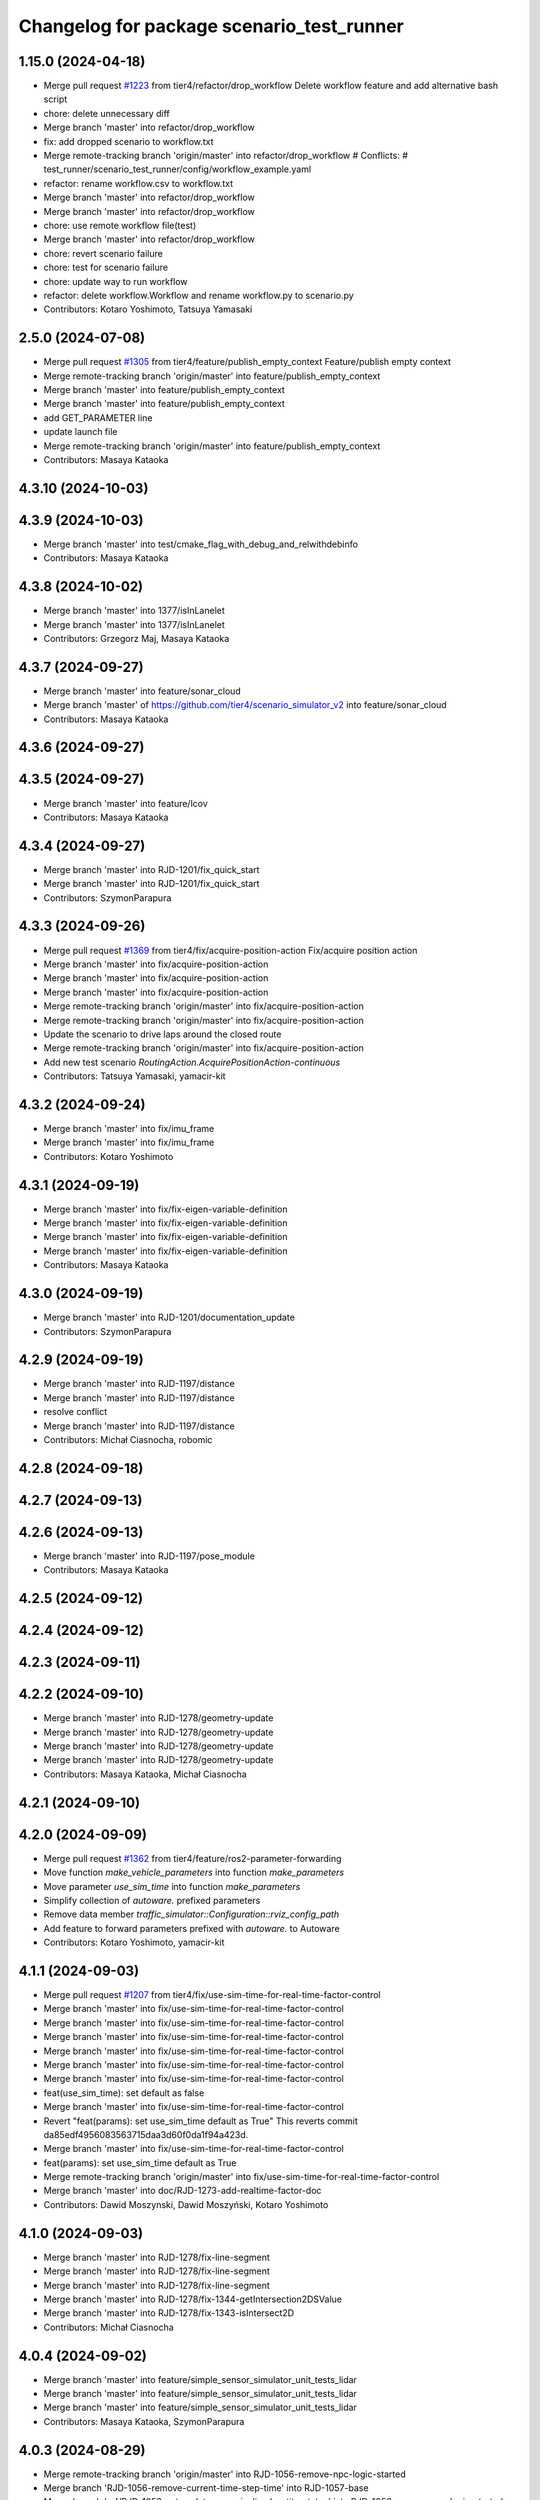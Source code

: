 ^^^^^^^^^^^^^^^^^^^^^^^^^^^^^^^^^^^^^^^^^^
Changelog for package scenario_test_runner
^^^^^^^^^^^^^^^^^^^^^^^^^^^^^^^^^^^^^^^^^^

1.15.0 (2024-04-18)
-------------------
* Merge pull request `#1223 <https://github.com/tier4/scenario_simulator_v2/issues/1223>`_ from tier4/refactor/drop_workflow
  Delete workflow feature and add alternative bash script
* chore: delete unnecessary diff
* Merge branch 'master' into refactor/drop_workflow
* fix: add dropped scenario to workflow.txt
* Merge remote-tracking branch 'origin/master' into refactor/drop_workflow
  # Conflicts:
  #	test_runner/scenario_test_runner/config/workflow_example.yaml
* refactor: rename workflow.csv to workflow.txt
* Merge branch 'master' into refactor/drop_workflow
* Merge branch 'master' into refactor/drop_workflow
* chore: use remote workflow file(test)
* Merge branch 'master' into refactor/drop_workflow
* chore: revert scenario failure
* chore: test for scenario failure
* chore: update way to run workflow
* refactor: delete workflow.Workflow and rename workflow.py to scenario.py
* Contributors: Kotaro Yoshimoto, Tatsuya Yamasaki

2.5.0 (2024-07-08)
------------------
* Merge pull request `#1305 <https://github.com/tier4/scenario_simulator_v2/issues/1305>`_ from tier4/feature/publish_empty_context
  Feature/publish empty context
* Merge remote-tracking branch 'origin/master' into feature/publish_empty_context
* Merge branch 'master' into feature/publish_empty_context
* Merge branch 'master' into feature/publish_empty_context
* add GET_PARAMETER line
* update launch file
* Merge remote-tracking branch 'origin/master' into feature/publish_empty_context
* Contributors: Masaya Kataoka

4.3.10 (2024-10-03)
-------------------

4.3.9 (2024-10-03)
------------------
* Merge branch 'master' into test/cmake_flag_with_debug_and_relwithdebinfo
* Contributors: Masaya Kataoka

4.3.8 (2024-10-02)
------------------
* Merge branch 'master' into 1377/isInLanelet
* Merge branch 'master' into 1377/isInLanelet
* Contributors: Grzegorz Maj, Masaya Kataoka

4.3.7 (2024-09-27)
------------------
* Merge branch 'master' into feature/sonar_cloud
* Merge branch 'master' of https://github.com/tier4/scenario_simulator_v2 into feature/sonar_cloud
* Contributors: Masaya Kataoka

4.3.6 (2024-09-27)
------------------

4.3.5 (2024-09-27)
------------------
* Merge branch 'master' into feature/lcov
* Contributors: Masaya Kataoka

4.3.4 (2024-09-27)
------------------
* Merge branch 'master' into RJD-1201/fix_quick_start
* Merge branch 'master' into RJD-1201/fix_quick_start
* Contributors: SzymonParapura

4.3.3 (2024-09-26)
------------------
* Merge pull request `#1369 <https://github.com/tier4/scenario_simulator_v2/issues/1369>`_ from tier4/fix/acquire-position-action
  Fix/acquire position action
* Merge branch 'master' into fix/acquire-position-action
* Merge branch 'master' into fix/acquire-position-action
* Merge branch 'master' into fix/acquire-position-action
* Merge remote-tracking branch 'origin/master' into fix/acquire-position-action
* Merge remote-tracking branch 'origin/master' into fix/acquire-position-action
* Update the scenario to drive laps around the closed route
* Merge remote-tracking branch 'origin/master' into fix/acquire-position-action
* Add new test scenario `RoutingAction.AcquirePositionAction-continuous`
* Contributors: Tatsuya Yamasaki, yamacir-kit

4.3.2 (2024-09-24)
------------------
* Merge branch 'master' into fix/imu_frame
* Merge branch 'master' into fix/imu_frame
* Contributors: Kotaro Yoshimoto

4.3.1 (2024-09-19)
------------------
* Merge branch 'master' into fix/fix-eigen-variable-definition
* Merge branch 'master' into fix/fix-eigen-variable-definition
* Merge branch 'master' into fix/fix-eigen-variable-definition
* Merge branch 'master' into fix/fix-eigen-variable-definition
* Contributors: Masaya Kataoka

4.3.0 (2024-09-19)
------------------
* Merge branch 'master' into RJD-1201/documentation_update
* Contributors: SzymonParapura

4.2.9 (2024-09-19)
------------------
* Merge branch 'master' into RJD-1197/distance
* Merge branch 'master' into RJD-1197/distance
* resolve conflict
* Merge branch 'master' into RJD-1197/distance
* Contributors: Michał Ciasnocha, robomic

4.2.8 (2024-09-18)
------------------

4.2.7 (2024-09-13)
------------------

4.2.6 (2024-09-13)
------------------
* Merge branch 'master' into RJD-1197/pose_module
* Contributors: Masaya Kataoka

4.2.5 (2024-09-12)
------------------

4.2.4 (2024-09-12)
------------------

4.2.3 (2024-09-11)
------------------

4.2.2 (2024-09-10)
------------------
* Merge branch 'master' into RJD-1278/geometry-update
* Merge branch 'master' into RJD-1278/geometry-update
* Merge branch 'master' into RJD-1278/geometry-update
* Merge branch 'master' into RJD-1278/geometry-update
* Contributors: Masaya Kataoka, Michał Ciasnocha

4.2.1 (2024-09-10)
------------------

4.2.0 (2024-09-09)
------------------
* Merge pull request `#1362 <https://github.com/tier4/scenario_simulator_v2/issues/1362>`_ from tier4/feature/ros2-parameter-forwarding
* Move function `make_vehicle_parameters` into function `make_parameters`
* Move parameter `use_sim_time` into function `make_parameters`
* Simplify collection of `autoware.` prefixed parameters
* Remove data member `traffic_simulator::Configuration::rviz_config_path`
* Add feature to forward parameters prefixed with `autoware.` to Autoware
* Contributors: Kotaro Yoshimoto, yamacir-kit

4.1.1 (2024-09-03)
------------------
* Merge pull request `#1207 <https://github.com/tier4/scenario_simulator_v2/issues/1207>`_ from tier4/fix/use-sim-time-for-real-time-factor-control
* Merge branch 'master' into fix/use-sim-time-for-real-time-factor-control
* Merge branch 'master' into fix/use-sim-time-for-real-time-factor-control
* Merge branch 'master' into fix/use-sim-time-for-real-time-factor-control
* Merge branch 'master' into fix/use-sim-time-for-real-time-factor-control
* Merge branch 'master' into fix/use-sim-time-for-real-time-factor-control
* Merge branch 'master' into fix/use-sim-time-for-real-time-factor-control
* feat(use_sim_time): set default as false
* Merge branch 'master' into fix/use-sim-time-for-real-time-factor-control
* Revert "feat(params): set use_sim_time default as True"
  This reverts commit da85edf4956083563715daa3d60f0da1f94a423d.
* Merge branch 'master' into fix/use-sim-time-for-real-time-factor-control
* feat(params): set use_sim_time default as True
* Merge remote-tracking branch 'origin/master' into fix/use-sim-time-for-real-time-factor-control
* Merge branch 'master' into doc/RJD-1273-add-realtime-factor-doc
* Contributors: Dawid Moszynski, Dawid Moszyński, Kotaro Yoshimoto

4.1.0 (2024-09-03)
------------------
* Merge branch 'master' into RJD-1278/fix-line-segment
* Merge branch 'master' into RJD-1278/fix-line-segment
* Merge branch 'master' into RJD-1278/fix-line-segment
* Merge branch 'master' into RJD-1278/fix-1344-getIntersection2DSValue
* Merge branch 'master' into RJD-1278/fix-1343-isIntersect2D
* Contributors: Michał Ciasnocha

4.0.4 (2024-09-02)
------------------
* Merge branch 'master' into feature/simple_sensor_simulator_unit_tests_lidar
* Merge branch 'master' into feature/simple_sensor_simulator_unit_tests_lidar
* Merge branch 'master' into feature/simple_sensor_simulator_unit_tests_lidar
* Contributors: Masaya Kataoka, SzymonParapura

4.0.3 (2024-08-29)
------------------
* Merge remote-tracking branch 'origin/master' into RJD-1056-remove-npc-logic-started
* Merge branch 'RJD-1056-remove-current-time-step-time' into RJD-1057-base
* Merge branch 'ref/RJD-1053-set-update-canonicalized-entity-status' into RJD-1056-remove-npc-logic-started
* Merge branch 'RJD-1056-remove-npc-logic-started' into RJD-1057-base
* Merge branch 'RJD-1056-remove-current-time-step-time' into RJD-1057-base
* Merge branch 'ref/RJD-1053-set-update-canonicalized-entity-status' into RJD-1056-remove-npc-logic-started
* Merge branch 'ref/RJD-1053-set-update-canonicalized-entity-status' into RJD-1056-remove-npc-logic-started
* Merge remote-tracking branch 'tier4/RJD-1056-remove-current-time-step-time' into RJD-1057-base
* Merge branch 'ref/RJD-1053-set-update-canonicalized-entity-status' into RJD-1056-remove-npc-logic-started
* Merge remote-tracking branch 'origin/RJD-1056-remove-npc-logic-started' into RJD-1057-base
* Merge branch 'ref/RJD-1053-set-update-canonicalized-entity-status' into RJD-1056-remove-npc-logic-started
* Merge remote-tracking branch 'origin/ref/RJD-1053-set-update-canonicalized-entity-status' into RJD-1056-remove-npc-logic-started
* Merge branch 'ref/RJD-1053-set-update-canonicalized-entity-status' into RJD-1056-remove-npc-logic-started
* Contributors: DMoszynski, Dawid Moszynski, Mateusz Palczuk

4.0.2 (2024-08-28)
------------------
* Merge branch 'master' into RJD-1056-remove-current-time-step-time
* Merge branch 'master' into RJD-1056-remove-current-time-step-time
* Merge branch 'ref/RJD-1053-set-update-canonicalized-entity-status' into RJD-1056-remove-current-time-step-time
* Merge branch 'ref/RJD-1053-set-update-canonicalized-entity-status' into RJD-1056-remove-current-time-step-time
* Merge branch 'ref/RJD-1053-set-update-canonicalized-entity-status' into RJD-1056-remove-current-time-step-time
* Merge branch 'ref/RJD-1053-set-update-canonicalized-entity-status' into RJD-1056-remove-current-time-step-time
* Merge remote-tracking branch 'origin/ref/RJD-1053-set-update-canonicalized-entity-status' into RJD-1056-remove-current-time-step-time
* Merge branch 'ref/RJD-1053-set-update-canonicalized-entity-status' into RJD-1056-remove-current-time-step-time
* Contributors: DMoszynski, Dawid Moszynski, Dawid Moszyński, Mateusz Palczuk

4.0.1 (2024-08-28)
------------------
* Merge branch 'master' into fix/follow_trajectory
* Merge branch 'master' into fix/follow_trajectory
* Merge remote-tracking branch 'origin' into fix/follow_trajectory
* Contributors: Masaya Kataoka

4.0.0 (2024-08-27)
------------------
* Merge branch 'master' into ref/RJD-1053-set-update-canonicalized-entity-status
* Merge remote-tracking branch 'origin/master' into ref/RJD-1053-set-update-canonicalized-entity-status
* Merge branch 'master' into ref/RJD-1053-set-update-canonicalized-entity-status
* Merge branch 'master' into ref/RJD-1053-set-update-canonicalized-entity-status
* Merge branch 'master' into ref/RJD-1053-set-update-canonicalized-entity-status
* Merge branch 'master' into ref/RJD-1053-set-update-canonicalized-entity-status
* Merge branch 'master' into ref/RJD-1053-set-update-canonicalized-entity-status
* Merge branch 'master' into ref/RJD-1053-set-update-canonicalized-entity-status
* Merge branch 'master' into ref/RJD-1053-set-update-canonicalized-entity-status
* Merge branch 'master' into ref/RJD-1053-set-update-canonicalized-entity-status
* Merge branch 'master' into ref/RJD-1053-set-update-canonicalized-entity-status
* Merge branch 'ref/RJD-1053-implement-pose-utils' into ref/RJD-1053-set-update-canonicalized-entity-status
* Merge branch 'ref/RJD-1053-implement-pose-utils' into ref/RJD-1053-set-update-canonicalized-entity-status
* Merge branch 'ref/RJD-1053-implement-pose-utils' into ref/RJD-1053-set-update-canonicalized-entity-status
* Merge branch 'ref/RJD-1053-implement-pose-utils' into ref/RJD-1053-set-update-canonicalized-entity-status
* Merge branch 'ref/RJD-1053-implement-pose-utils' into ref/RJD-1053-set-update-canonicalized-entity-status
* Merge remote-tracking branch 'origin/ref/RJD-1053-implement-pose-utils' into ref/RJD-1053-set-update-canonicalized-entity-status
* Merge branch 'ref/RJD-1053-implement-pose-utils' into ref/RJD-1053-set-update-canonicalized-entity-status
* Merge branch 'ref/RJD-1053-implement-pose-utils' into ref/RJD-1053-set-update-canonicalized-entity-status
* Merge branch 'ref/RJD-1053-implement-pose-utils' into ref/RJD-1053-set-update-canonicalized-entity-status
* Merge branch 'ref/RJD-1053-implement-pose-utils' into ref/RJD-1053-set-update-canonicalized-entity-status
* Merge branch 'ref/RJD-1053-implement-pose-utils' into ref/RJD-1053-set-update-canonicalized-entity-status
* Merge branch 'ref/RJD-1053-set-update-canonicalized-entity-status' of https://github.com/tier4/scenario_simulator_v2 into ref/RJD-1053-set-update-canonicalized-entity-status
* Merge branch 'ref/RJD-1053-implement-pose-utils' into ref/RJD-1053-set-update-canonicalized-entity-status
* Merge remote-tracking branch 'origin/ref/RJD-1053-implement-pose-utils' into ref/RJD-1053-set-update-canonicalized-entity-status
* Contributors: DMoszynski, Dawid Moszynski, Dawid Moszyński, Mateusz Palczuk, Tatsuya Yamasaki

3.5.5 (2024-08-27)
------------------
* Merge pull request `#1348 <https://github.com/tier4/scenario_simulator_v2/issues/1348>`_ from tier4/fix/distance-with-lane-change
  Fix longitudinal dintance calculation with lane-change in `HdMapUtils::getLongitudinalDistance`
* Merge branch 'master' into fix/distance-with-lane-change
* Merge branch 'master' into fix/distance-with-lane-change
* Merge branch 'master' into fix/distance-with-lane-change
* Merge branch 'master' into fix/distance-with-lane-change
* chore: add corner case to fix into a scenario
* Contributors: Kotaro Yoshimoto, Masaya Kataoka

3.5.4 (2024-08-26)
------------------
* Merge branch 'master' into feature/use_workflow_dispatch_in_docker_build
* Merge branch 'master' into feature/use_workflow_dispatch_in_docker_build
* Merge remote-tracking branch 'origin/master' into feature/use_workflow_dispatch_in_docker_build
* Merge remote-tracking branch 'origin/master' into feature/trigger_docker_build_by_tag
* Contributors: Masaya Kataoka

3.5.3 (2024-08-26)
------------------
* Merge branch 'master' into RJD-1278/traffic_simulator-update
* Merge branch 'master' into RJD-1278/traffic_simulator-update
* Merge branch 'master' into RJD-1278/traffic_simulator-update
* Merge branch 'master' into RJD-1278/traffic_simulator-update
* Contributors: Michał Ciasnocha

3.5.2 (2024-08-23)
------------------
* Merge pull request `#1338 <https://github.com/tier4/scenario_simulator_v2/issues/1338>`_ from tier4/fix/interpreter/user-defined-value-condition
  Fix/interpreter/user defined value condition
* Merge branch 'master' into fix/interpreter/user-defined-value-condition
* Merge branch 'master' into fix/interpreter/user-defined-value-condition
* Merge remote-tracking branch 'origin/master' into fix/interpreter/user-defined-value-condition
* Update test scenario `ByValueCondition.UserDefinedValueCondition.yaml`
* Update test scenario `ByValueCondition.UserDefinedValueCondition.yaml`
* Contributors: Tatsuya Yamasaki, yamacir-kit

3.5.1 (2024-08-22)
------------------
* Merge branch 'master' into feat/RJD-1283-add-traffic-controller-visualization
* Merge branch 'master' into feat/RJD-1283-add-traffic-controller-visualization
* Merge branch 'master' into feat/RJD-1283-add-traffic-controller-visualization
* Merge branch 'master' into feat/RJD-1283-add-traffic-controller-visualization
* Contributors: Dawid Moszyński, Tatsuya Yamasaki

3.5.0 (2024-08-21)
------------------
* Merge pull request `#1316 <https://github.com/tier4/scenario_simulator_v2/issues/1316>`_ from tier4/relative-clearance-condition
* Merge branch 'master' into relative-clearance-condition
* Merge branch 'master' into relative-clearance-condition
* feat: add test scenarios for RelativeClearanceCondition to CI test
* Merge branch 'master' into relative-clearance-condition
* Merge branch 'master' into relative-clearance-condition
* Merge remote-tracking branch 'origin/master' into relative-clearance-condition
* Add ByEntityCondition.EntityCondition.RelativeClearanceCondition-back.yaml
* Update ByEntityCondition.EntityCondition.RelativeClearanceCondition.yaml to be a better test
* Update ByEntityCondition.EntityCondition.RelativeClearanceCondition.yaml to check RelativeClearanceCondition in more detail
* Merge remote-tracking branch 'origin/master' into relative-clearance-condition
* Merge remote-tracking branch 'origin/relative-clearance-condition' into relative-clearance-condition
* Merge branch 'master' into relative-clearance-condition
* feat: add ByEntityCondition.EntityCondition.RelativeClearanceCondition.yaml
* Merge remote-tracking branch 'origin/master' into relative-clearance-condition
* Contributors: Kotaro Yoshimoto, Tatsuya Yamasaki

3.4.4 (2024-08-20)
------------------

3.4.3 (2024-08-19)
------------------

3.4.2 (2024-08-05)
------------------
* Merge commit 'c1cab6eb1ece2df58982f50a78fef5a5ecaa7234' into doc/longitudinal-control
* Merge branch 'master' into feat/RJD-1199-add-imu-sensor-to-simple-sensor-simulator
* Merge branch 'master' into feat/RJD-1199-add-imu-sensor-to-simple-sensor-simulator
* Merge branch 'master' into feat/RJD-1199-add-imu-sensor-to-simple-sensor-simulator
* Merge branch 'master' into feat/RJD-1199-add-imu-sensor-to-simple-sensor-simulator
* Merge branch 'master' into doc/longitudinal-control
* Merge branch 'master' into doc/longitudinal-control
* Merge branch 'master' into feat/RJD-1199-add-imu-sensor-to-simple-sensor-simulator
* Merge branch 'master' into doc/longitudinal-control
* Merge branch 'master' into feat/RJD-1199-add-imu-sensor-to-simple-sensor-simulator
* Contributors: Masaya Kataoka, SzymonParapura, koki suzuki

3.4.1 (2024-07-30)
------------------
* Merge branch 'master' into doc/open_scenario_support
* Contributors: Tatsuya Yamasaki

3.4.0 (2024-07-26)
------------------
* Merge pull request `#1325 <https://github.com/tier4/scenario_simulator_v2/issues/1325>`_ from tier4/feature/interpreter/lidar-configuration
  Feature/interpreter/lidar configuration
* Add a test scenario for `ObjectController`'s pseudo LiDAR property
* Contributors: Masaya Kataoka, yamacir-kit

3.3.0 (2024-07-23)
------------------
* Merge pull request `#1059 <https://github.com/tier4/scenario_simulator_v2/issues/1059>`_ from tier4/feature/interpreter/entity_selection
  Add `EntitySelection`
* Merge branch 'master' into feature/interpreter/entity_selection
* Update workflow.txt
* Merge branch 'master' into feature/interpreter/entity_selection
* Merge branch 'master' into feature/interpreter/entity_selection
* Merge branch 'master' into feature/interpreter/entity_selection
* Merge remote-tracking branch 'origin/master' into feature/interpreter/entity_selection
* Merge branch 'feature/interpreter/entity_selection' into feature/interpreter/refactoring_entity
* Merge remote-tracking branch 'origin/master' into feature/interpreter/entity_selection
* Merge remote-tracking branch 'origin/master' into feature/interpreter/refactoring_entity
* Merge remote-tracking branch 'origin/master' into feature/interpreter/entity_selection
* Merge remote-tracking branch 'origin/master' into feature/interpreter/entity_selection
* Merge remote-tracking branch 'origin/master' into feature/interpreter/entity_selection
* Merge remote-tracking branch 'origin/master' into feature/interpreter/entity_selection
* Merge remote-tracking branch 'origin/master' into feature/interpreter/entity_selection
* Merge remote-tracking branch 'origin/master' into feature/interpreter/entity_selection
* Merge remote-tracking branch 'origin/master' into feature/interpreter/entity_selection
* Merge remote-tracking branch 'origin/master' into feature/interpreter/entity_selection
* Merge remote-tracking branch 'origin/master' into feature/interpreter/entity_selection
* Fix typo
* Add test for LaneChangeAction
* Add test for TimeHeadwayCondition
* Merge remote-tracking branch 'origin/master' into feature/interpreter/entity_selection
* Add test for ReachPositionCondition
* Merge remote-tracking branch 'origin/master' into feature/interpreter/entity_selection
* Add test for (Relative)DistanceCondition
* Add test for StandStillCondition
* Add test for AccelerationCondition
* Add test scenario for EntitySelection
* Merge remote-tracking branch 'origin/master' into feature/interpreter/entity_selection
* Merge remote-tracking branch 'origin/master' into feature/interpreter/entity_selection
* Merge remote-tracking branch 'origin/master' into feature/interpreter/entity_selection
* Merge remote-tracking branch 'origin/master' into feature/interpreter/entity_selection
* Merge remote-tracking branch 'origin/master' into feature/interpreter/entity_selection
* Contributors: Shota Minami, Tatsuya Yamasaki

3.2.0 (2024-07-18)
------------------
* Merge remote-tracking branch 'origin/master' into fix/spawn_position_of_map_pose
* Contributors: Masaya Kataoka

3.1.0 (2024-07-16)
------------------
* Merge branch 'master' into autoware_lanelet2_extension
* Merge branch 'master' into autoware_lanelet2_extension
* Contributors: Tatsuya Yamasaki

3.0.3 (2024-07-12)
------------------
* Merge branch 'master' into test/synchronized-action-kashiwanoha-map
* Contributors: Masaya Kataoka

3.0.2 (2024-07-11)
------------------

3.0.1 (2024-07-10)
------------------
* Merge branch 'master' into feature/docker_tag
* Contributors: Tatsuya Yamasaki

3.0.0 (2024-07-10)
------------------
* Merge pull request `#1266 <https://github.com/tier4/scenario_simulator_v2/issues/1266>`_ from tier4/ref/RJD-1053-implement-pose-utils
  ref(traffic_simulator): extend utils/pose - use it globally, improve canonization process
* Merge branch 'master' into ref/RJD-1053-implement-pose-utils
* Merge branch 'master' into ref/RJD-1053-implement-pose-utils
* Merge branch 'master' into ref/RJD-1053-implement-pose-utils
* Merge remote-tracking branch 'origin/master' into ref/RJD-1053-implement-pose-utils
* Merge branch 'master' of https://github.com/tier4/scenario_simulator_v2 into ref/RJD-1053-implement-pose-utils
* Merge branch 'master' into ref/RJD-1053-implement-pose-utils
* Merge remote-tracking branch 'origin' into ref/RJD-1053-implement-pose-utils
* Merge branch 'master' into ref/RJD-1053-implement-pose-utils
* Merge branch 'ref/RJD-1053-implement-pose-utils' of https://github.com/tier4/scenario_simulator_v2 into ref/RJD-1053-implement-pose-utils
* Merge branch 'master' into ref/RJD-1053-implement-pose-utils
* Merge remote-tracking branch 'origin' into ref/RJD-1053-implement-pose-utils
* Merge remote-tracking branch 'origin/master' into ref/RJD-1053-implement-pose-utils
* Merge remote-tracking branch 'origin/master' into ref/RJD-1053-implement-pose-utils
* Merge branch 'master' into ref/RJD-1053-implement-pose-utils
* Merge branch 'master' into ref/RJD-1053-implement-pose-utils
* Merge master->ref/RJD-1053-implement-pose-utils
* Merge branch 'ref/RJD-1054-implement-distance-utils' into ref/RJD-1053-implement-pose-utils
* Merge branch 'ref/RJD-1054-implement-distance-utils' into ref/RJD-1053-implement-pose-utils
* Merge remote-tracking branch 'origin/ref/RJD-1054-implement-distance-utils' into ref/RJD-1053-implement-pose-utils
* fix(cpp_mock_scenarios): revert *-star changes
* fix(scenario): fix values in *RelativeDistanceConditionFreespace - after toCanonicalizedLaneletPose the exact values have changed (extremely small differences, but they affect the result)
* fix(scenario): move **-star scenario outside the lanelet - to avoid matching
* Merge remote-tracking branch 'origin/ref/RJD-1054-implement-distance-utils' into ref/RJD-1053-implement-pose-utils
* Merge branch 'ref/RJD-1054-implement-distance-utils' into ref/RJD-1053-implement-pose-utils
* Merge branch 'ref/RJD-1054-implement-distance-utils' into ref/RJD-1053-implement-pose-utils
* Merge branch 'ref/RJD-1054-implement-distance-utils' into ref/RJD-1053-implement-pose-utils
* Contributors: DMoszynski, Dawid Moszynski, Dawid Moszyński, Masaya Kataoka, Tatsuya Yamasaki

2.6.0 (2024-07-08)
------------------
* Bump version of scenario_simulator_v2 from version 2.4.2 to version 2.5.0
* Merge pull request `#1305 <https://github.com/tier4/scenario_simulator_v2/issues/1305>`_ from tier4/feature/publish_empty_context
  Feature/publish empty context
* Merge remote-tracking branch 'origin/master' into feature/publish_empty_context
* Merge branch 'master' into feature/publish_empty_context
* Merge branch 'master' into feature/publish_empty_context
* add GET_PARAMETER line
* update launch file
* Merge remote-tracking branch 'origin/master' into feature/publish_empty_context
* Contributors: Masaya Kataoka, Release Bot

2.4.2 (2024-07-08)
------------------

2.4.1 (2024-07-05)
------------------

2.4.0 (2024-07-01)
------------------
* Merge branch 'master' into feature/traffic_light_for_evaluator
* Merge branch 'master' into feature/traffic_light_for_evaluator
* Merge branch 'master' into feature/traffic_light_for_evaluator
* Merge branch 'master' into feature/traffic_light_for_evaluator
* Merge branch 'master' into feature/traffic_light_for_evaluator
* Contributors: Kotaro Yoshimoto

2.3.0 (2024-06-28)
------------------
* Merge branch 'master' into feature/synchronized_action
* Merge commit 'c50d79fce98242d76671360029b97c166412e76f' into feature/synchronized_action
* Merge remote-tracking branch 'origin/master' into feature/synchronized_action
* Merge commit 'bf6a962e14e3e85627fca226574120cdba30080e' into feature/synchronized_action
* Merge commit 'bd366bce147e65d5991b62db333cf35153dd96fb' into feature/synchronized_action
* Merge commit 'b03fd92759845935be79f7ac32366848c78a2a66' into feature/synchronized_action
* Merge branch 'master' of https://github.com/tier4/scenario_simulator_v2 into feature/synchronized_action
* Merge commit '45d42a79d92c370387749ad16c10665deb42e02c' into feature/synchronized_action
* Merge branch 'master' into feature/synchronized_action
* Merge commit '1ceb05c7206e163eb8214ceb68f5e35e7880d7a4' into feature/synchronized_action
* Merge commit 'f74901b45bbec4b3feb288c4ad86491de642f5ca' into feature/synchronized_action
* Merge commit '8a9b141aaf6cf5a58f537781a47f66e4c305cea3' into feature/synchronized_action
* Merge branch 'master' into feature/synchronized_action
* Merge commit '27266909414686613cea4f9aa17162d33ecf4668' into feature/synchronized_action
* Merge commit 'ada77d59ffd6545105e40e88e4ad50050062a3d6' into feature/synchronized_action
* Merge commit '253fa785573217ad3a6bde882724a9e35a0c99ed' into feature/synchronized_action
* Contributors: Masaya Kataoka, hakuturu583, koki suzuki

2.2.2 (2024-06-28)
------------------

2.2.1 (2024-06-27)
------------------
* Merge remote-tracking branch 'origin/master' into fix/issue1276-re
* Contributors: Masaya Kataoka

2.2.0 (2024-06-24)
------------------
* Merge branch 'master' into feature/clear_route_api
* Merge remote-tracking branch 'origin/master' into feature/clear_route_api
* Merge branch 'master' into feature/clear_route_api
* Merge branch 'master' into feature/clear_route_api
* Contributors: Masaya Kataoka, Taiga

2.1.11 (2024-06-24)
-------------------
* Merge branch 'master' of github.com:tier4/scenario_simulator_v2 into feature/unit_tests/miscellaneous
* resolve merge confilct
* resolve merge
* Merge branch 'master' of github.com:tier4/scenario_simulator_v2 into feature/unit_tests/miscellaneous
* Contributors: robomic

2.1.10 (2024-06-24)
-------------------
* Merge branch 'master' of github.com:tier4/scenario_simulator_v2 into feature/unit_tests/misc_object_entity
* Contributors: robomic

2.1.9 (2024-06-24)
------------------

2.1.8 (2024-06-20)
------------------
* Merge branch 'master' into feature/simple_sensor_simulator_unit_test
* Merge branch 'master' into feature/simple_sensor_simulator_unit_test
* Contributors: Kotaro Yoshimoto, SzymonParapura

2.1.7 (2024-06-19)
------------------
* Merge branch 'master' into feature/improve-ros-parameter-handling
* Merge branch 'master' into feature/improve-ros-parameter-handling
* Contributors: Masaya Kataoka, Mateusz Palczuk

2.1.6 (2024-06-18)
------------------

2.1.5 (2024-06-18)
------------------

2.1.4 (2024-06-14)
------------------
* Merge branch 'master' into fix/remove_quaternion_operation
* fix
* Merge branch 'master' into fix/remove_quaternion_operation
* Remove quaternion_operation
* Contributors: Masaya Kataoka, Taiga Takano

2.1.3 (2024-06-14)
------------------
* Merge branch 'master' into fix/issue1276
* Contributors: Masaya Kataoka

2.1.2 (2024-06-13)
------------------
* Merge branch 'master' into fix/interpreter/fault-injection-action
* Merge branch 'master' into fix/interpreter/fault-injection-action
* Merge branch 'master' into fix/interpreter/fault-injection-action
* Merge remote-tracking branch 'origin/master' into fix/interpreter/fault-injection-action
* Merge branch 'master' into fix/interpreter/fault-injection-action
* Merge remote-tracking branch 'origin/master' into fix/interpreter/fault-injection-action
* Merge remote-tracking branch 'origin/master' into fix/interpreter/fault-injection-action
* Merge remote-tracking branch 'origin/master' into fix/interpreter/fault-injection-action
* Merge remote-tracking branch 'origin/master' into fix/interpreter/fault-injection-action
* Merge remote-tracking branch 'origin/master' into fix/interpreter/fault-injection-action
* Merge remote-tracking branch 'origin/master' into fix/interpreter/fault-injection-action
* Merge remote-tracking branch 'origin/master' into fix/interpreter/fault-injection-action
* Merge remote-tracking branch 'origin/master' into fix/interpreter/fault-injection-action
* Merge remote-tracking branch 'origin/master' into fix/interpreter/fault-injection-action
* Merge remote-tracking branch 'origin/master' into fix/interpreter/fault-injection-action
* Merge remote-tracking branch 'origin/master' into fix/interpreter/fault-injection-action
* Merge remote-tracking branch 'origin/master' into fix/interpreter/fault-injection-action
* Merge remote-tracking branch 'origin/master' into fix/interpreter/fault-injection-action
* Contributors: Tatsuya Yamasaki, yamacir-kit

2.1.1 (2024-06-11)
------------------
* Merge branch 'master' into fix/reorder
* Merge branch 'master' into fix/reorder
* Merge branch 'master' of https://github.com/tier4/scenario_simulator_v2 into fix/reorder
* Contributors: Kotaro Yoshimoto, hakuturu583

2.1.0 (2024-06-11)
------------------
* Merge branch 'master' into fix/RJD-955-fix-followtrajectoryaction-nan-time
* Merge branch 'master' into fix/RJD-955-fix-followtrajectoryaction-nan-time
* Merge branch 'master' into fix/RJD-955-fix-followtrajectoryaction-nan-time
* Merge branch 'master' into fix/RJD-955-fix-followtrajectoryaction-nan-time
* Merge branch 'master' into fix/RJD-955-fix-followtrajectoryaction-nan-time
* Merge branch 'master' into fix/RJD-955-fix-followtrajectoryaction-nan-time
* Merge branch 'master' into fix/RJD-955-fix-followtrajectoryaction-nan-time
* Merge branch 'master' into fix/RJD-955-fix-followtrajectoryaction-nan-time
* Merge branch 'master' into fix/RJD-955-fix-followtrajectoryaction-nan-time
* Merge branch 'master' into fix/RJD-955-fix-followtrajectoryaction-nan-time
* Merge branch 'master' into fix/RJD-955-fix-followtrajectoryaction-nan-time
* Merge branch 'master' into fix/RJD-955-fix-followtrajectoryaction-nan-time
* Merge branch 'master' into fix/RJD-955-fix-followtrajectoryaction-nan-time
* Merge branch 'master' into fix/RJD-955-fix-followtrajectoryaction-nan-time
* Merge branch 'master' into fix/RJD-955-fix-followtrajectoryaction-nan-time
* Merge branch 'master' into fix/RJD-955-fix-followtrajectoryaction-nan-time
* Contributors: DMoszynski, Tatsuya Yamasaki

2.0.5 (2024-06-11)
------------------
* merge / resolve confict
* Merge branch 'master' of github.com:tier4/scenario_simulator_v2 into feature/unit_tests/longitudinal_speed_planner
* Merge branch 'master' of github.com:tier4/scenario_simulator_v2 into feature/unit_tests/longitudinal_speed_planner
* Merge branch 'master' of github.com:tier4/scenario_simulator_v2 into feature/unit_tests/longitudinal_speed_planner
* Contributors: robomic

2.0.4 (2024-06-10)
------------------
* Merge branch 'master' of github.com:tier4/scenario_simulator_v2 into feature/unit_tests/hdmap_utils
* Merge branch 'master' of github.com:tier4/scenario_simulator_v2 into feature/unit_tests/hdmap_utils
* Contributors: robomic

2.0.3 (2024-06-10)
------------------
* Merge branch 'master' into fix/remove_linear_algebra
* Contributors: Taiga

2.0.2 (2024-06-03)
------------------

2.0.1 (2024-05-30)
------------------
* Merge branch 'master' into refactor/openscenario_validator
* Merge branch 'master' into refactor/openscenario_validator
* Contributors: Kotaro Yoshimoto

2.0.0 (2024-05-27)
------------------
* Merge branch 'master' into ref/RJD-1054-implement-distance-utils
* Merge branch 'master' into ref/RJD-1054-implement-distance-utils
* Merge branch 'master' into ref/RJD-1054-implement-distance-utils
* Merge branch 'master' into ref/RJD-1054-implement-distance-utils
* Merge remote-tracking branch 'origin/master' into ref/RJD-1054-implement-distance-utils
* Merge branch 'master' into ref/RJD-1054-implement-distance-utils
* Merge remote-tracking branch 'origin/master' into ref/RJD-1054-implement-distance-utils
* Merge branch 'master' into ref/RJD-1054-implement-distance-utils
* Merge branch 'master' into ref/RJD-1054-implement-distance-utils
* Merge branch 'master' into ref/RJD-1054-implement-distance-utils
* Merge branch 'ref/RJD-1054-implement-distance-utils' of https://github.com/tier4/scenario_simulator_v2 into ref/RJD-1054-implement-distance-utils
* Merge branch 'master' into ref/RJD-1054-implement-distance-utils
* Merge branch 'master' into ref/RJD-1054-implement-distance-utils
* Merge branch 'master' into ref/RJD-1054-implement-distance-utils
* Merge branch 'master' into ref/RJD-1054-implement-distance-utils
* Merge branch 'master' into ref/RJD-1054-implement-distance-utils
* Contributors: DMoszynski, Dawid Moszynski, Masaya Kataoka, Tatsuya Yamasaki

1.18.0 (2024-05-24)
-------------------
* Merge branch 'master' into feature/traffic-source
* Merge branch 'master' into feature/traffic-source
* Merge remote-tracking branch 'origin/master' into feature/traffic-source
* Merge branch 'master' into feature/traffic-source
* Contributors: Mateusz Palczuk, Tatsuya Yamasaki

1.17.2 (2024-05-22)
-------------------

1.17.1 (2024-05-21)
-------------------

1.17.0 (2024-05-16)
-------------------
* Merge remote-tracking branch 'origin/master' into feature/openscenario_validator
* Merge branch 'master' into feature/openscenario_validator
* Merge remote-tracking branch 'origin/master' into feature/openscenario_validator
* Merge branch 'master' into feature/openscenario_validator
* Merge branch 'master' into feature/openscenario_validator
* Merge branch 'master' into feature/openscenario_validator
* Merge remote-tracking branch 'origin/master' into feature/openscenario_validator
* Merge remote-tracking branch 'origin/feature/openscenario_validator' into feature/openscenario_validator
* Merge branch 'master' into feature/openscenario_validator
* Merge branch 'master' into feature/openscenario_validator
* Contributors: Kotaro Yoshimoto, Tatsuya Yamasaki

1.16.4 (2024-05-15)
-------------------
* Merge branch 'master' into feature/remove_entity_type_list
* Merge branch 'master' of https://github.com/tier4/scenario_simulator_v2 into feature/remove_entity_type_list
* Merge branch 'master' of https://github.com/tier4/scenario_simulator_v2 into feature/remove_entity_type_list
* Merge remote-tracking branch 'origin/feature/remove_entity_type_list' into feature/remove_entity_type_list
* Merge branch 'master' into feature/remove_entity_type_list
* Contributors: Kotaro Yoshimoto, Masaya Kataoka, hakuturu583

1.16.3 (2024-05-13)
-------------------
* Merge branch 'master' of https://github.com/tier4/scenario_simulator_v2 into fix/contributing_md
* Contributors: hakuturu583

1.16.2 (2024-05-10)
-------------------

1.16.1 (2024-05-10)
-------------------
* Merge branch 'master' into doc/support_awesome-pages
* Contributors: Taiga

1.16.0 (2024-05-09)
-------------------
* Merge branch 'master' into feature/respawn-entity
* Merge branch 'master' into feature/respawn-entity
* Merge branch 'master' into feature/respawn-entity
* Merge branch 'master' into feature/respawn-entity
* Merge branch 'master' into feature/respawn-entity
* Merge remote-tracking branch 'origin/master' into feature/respawn-entity
* Merge remote-tracking branch 'origin/master' into feature/respawn-entity
* Merge branch 'master' into feature/respawn-entity
* Merge remote-tracking branch 'origin/master' into feature/respawn-entity
* Merge remote-tracking branch 'origin-ssh/master' into feature/respawn-entity
* Contributors: DMoszynski, Dawid Moszyński, Paweł Lech, Tatsuya Yamasaki

1.15.7 (2024-05-09)
-------------------
* Merge branch 'master' of https://github.com/tier4/scenario_simulator_v2 into feature/speed_up_set_other_status
* Merge remote-tracking branch 'origin/master' into feature/speed_up_set_other_status
* Contributors: hakuturu583

1.15.6 (2024-05-07)
-------------------
* Merge branch 'master' into feature/publish_scenario_frame
* Merge remote-tracking branch 'origin/feature/publish_scenario_frame' into feature/publish_scenario_frame
* Merge branch 'master' into feature/publish_scenario_frame
* fix launch
* Contributors: Kotaro Yoshimoto, Masaya Kataoka, hakuturu583

1.15.5 (2024-05-07)
-------------------

1.15.4 (2024-05-01)
-------------------
* Merge pull request `#1237 <https://github.com/tier4/scenario_simulator_v2/issues/1237>`_ from tier4/feature/perf
  Feature/perf
* simplify launch file
* add make_launch_prefix function
* add enable_perf launch configuration
* add enable perf option
* Contributors: Kotaro Yoshimoto, hakuturu583

1.15.3 (2024-04-25)
-------------------
* Merge branch 'master' into fix/standstill-duration-for-miscobjects
* Merge branch 'master' into fix/standstill-duration-for-miscobjects
* Merge remote-tracking branch 'origin/master' into fix/standstill-duration-for-miscobjects
* Merge remote-tracking branch 'origin/master' into fix/standstill-duration-for-miscobjects
* Contributors: Piotr Zyskowski

1.15.2 (2024-04-23)
-------------------
* Merge pull request `#1232 <https://github.com/tier4/scenario_simulator_v2/issues/1232>`_ from tier4/feature/update_default_architecture_type
  Update scenario_test_runner.launch.py
* Merge branch 'master' into feature/update_default_architecture_type
* Update scenario_test_runner.launch.py
  update default value of the `architecture_type`
* Contributors: Kotaro Yoshimoto, Masaya Kataoka

1.15.1 (2024-04-18)
-------------------
* Merge branch 'master' into fix/occluded-object-in-grid
* Bump version of scenario_simulator_v2 from version 1.14.1 to version 1.15.0
* Merge branch 'master' into fix/occluded-object-in-grid
* Merge pull request `#1223 <https://github.com/tier4/scenario_simulator_v2/issues/1223>`_ from tier4/refactor/drop_workflow
  Delete workflow feature and add alternative bash script
* chore: delete unnecessary diff
* Merge branch 'master' into refactor/drop_workflow
* fix: add dropped scenario to workflow.txt
* Merge remote-tracking branch 'origin/master' into refactor/drop_workflow
  # Conflicts:
  #	test_runner/scenario_test_runner/config/workflow_example.yaml
* refactor: rename workflow.csv to workflow.txt
* Merge branch 'master' into refactor/drop_workflow
* Merge branch 'master' into refactor/drop_workflow
* chore: use remote workflow file(test)
* Merge branch 'master' into refactor/drop_workflow
* chore: revert scenario failure
* chore: test for scenario failure
* chore: update way to run workflow
* refactor: delete workflow.Workflow and rename workflow.py to scenario.py
* Contributors: Kotaro Yoshimoto, Tatsuya Yamasaki, hakuturu583, ぐるぐる

1.14.1 (2024-04-12)
-------------------

1.14.0 (2024-04-12)
-------------------

1.13.0 (2024-04-11)
-------------------
* Merge pull request `#1216 <https://github.com/tier4/scenario_simulator_v2/issues/1216>`_ from tier4/feature/routing-algorithm
  Implement `DistanceCondition` / `RelativeDistanceCondition` for `shortest` of `RoutingAlgorithm`
* Merge remote-tracking branch 'origin/feature/routing-algorithm' into feature/routing-algorithm
* Merge branch 'master' into feature/routing-algorithm
* Merge remote-tracking branch 'origin/feature/routing-algorithm' into feature/routing-algorithm
* Merge branch 'master' into feature/routing-algorithm
* chore: update ByEntityCondition.EntityCondition.DistanceCondition.Shortest.yaml
* Merge remote-tracking branch 'origin/master' into feature/routing-algorithm
* doc: add clear names to conditions in ByEntityCondition.EntityCondition.DistanceCondition.Shortest.yaml
* chore: add tests for RelativeDistanceCondition with shortest routing algorithm
* Merge branch 'master' into feature/routing-algorithm
* chore: update parameters in ByEntityCondition.EntityCondition.DistanceCondition.Shortest.yaml
* chore: add test case for distance to backward point in adjacent lane
* fix: ByEntityCondition.EntityCondition.DistanceCondition.Shortest.yaml
* chore: update ByEntityCondition.EntityCondition.DistanceCondition.Shortest.yaml for distance conditions for freespace=true
* chore: update parameters in ByEntityCondition.EntityCondition.DistanceCondition.Shortest.yaml
* chore: add ByEntityCondition.EntityCondition.DistanceCondition.Shortest.yaml to scenario test
* chore: update parameters in ByEntityCondition.EntityCondition.DistanceCondition.Shortest.yaml
* Merge branch 'master' into feature/routing-algorithm
* chore: add test scenario for shortest routing algorithm
* Merge remote-tracking branch 'origin/master' into feature/routing-algorithm
* Merge remote-tracking branch 'origin/master' into feature/interpreter/routing-algorithm
* Merge remote-tracking branch 'origin/master' into feature/interpreter/routing-algorithm
* Merge remote-tracking branch 'origin/master' into feature/interpreter/routing-algorithm
* Merge remote-tracking branch 'origin/master' into feature/interpreter/routing-algorithm
* Merge remote-tracking branch 'origin/master' into feature/interpreter/routing-algorithm
* Merge remote-tracking branch 'origin/master' into feature/interpreter/routing-algorithm
* Merge remote-tracking branch 'origin/master' into feature/interpreter/routing-algorithm
* Merge remote-tracking branch 'origin/master' into feature/interpreter/routing-algorithm
* Merge remote-tracking branch 'origin/master' into feature/interpreter/routing-algorithm
* Merge remote-tracking branch 'origin/master' into feature/interpreter/routing-algorithm
* Merge remote-tracking branch 'origin/master' into feature/interpreter/routing-algorithm
* Merge remote-tracking branch 'origin/master' into feature/interpreter/routing-algorithm
* Merge remote-tracking branch 'origin/master' into feature/interpreter/routing-algorithm
* Merge remote-tracking branch 'origin/master' into feature/interpreter/routing-algorithm
* Merge remote-tracking branch 'origin/master' into feature/interpreter/routing-algorithm
* Merge remote-tracking branch 'origin/master' into feature/interpreter/routing-algorithm
* Merge remote-tracking branch 'origin/master' into feature/interpreter/routing-algorithm
* Merge remote-tracking branch 'origin/master' into feature/interpreter/routing-algorithm
* Contributors: Kotaro Yoshimoto, Masaya Kataoka, yamacir-kit

1.12.0 (2024-04-10)
-------------------
* Merge pull request `#1222 <https://github.com/tier4/scenario_simulator_v2/issues/1222>`_ from tier4/feature/user-defined-controller
  Feature/user defined controller
* Merge branch 'master' into feature/user-defined-controller
* Merge branch 'master' into feature/user-defined-controller
* Merge remote-tracking branch 'origin/master' into feature/user-defined-controller
* Update sample scenarios to specify controller name
* Contributors: Masaya Kataoka, Tatsuya Yamasaki, yamacir-kit

1.11.3 (2024-04-09)
-------------------
* Merge branch 'master' into refactor/basic_types
* Merge branch 'master' into refactor/basic_types
* Merge branch 'master' into refactor/basic_types
* Contributors: Kotaro Yoshimoto, Tatsuya Yamasaki

1.11.2 (2024-04-08)
-------------------

1.11.1 (2024-04-05)
-------------------

1.11.0 (2024-04-02)
-------------------
* Merge pull request `#1173 <https://github.com/tier4/scenario_simulator_v2/issues/1173>`_ from tier4/feature/arm_support
  Feature/arm_build_test
* Merge branch 'master' of https://github.com/tier4/scenario_simulator_v2 into feature/arm_support
* Merge remote-tracking branch 'origin/master' into feature/arm_support
* Merge remote-tracking branch 'upstream/master' into feature/arm_support
* Merge branch 'master' of https://github.com/tier4/scenario_simulator_v2 into feature/arm_support
* Merge branch 'master' of https://github.com/tier4/scenario_simulator_v2 into feature/arm_support
* Merge remote-tracking branch 'origin' into feature/arm_support
* add scenario
* Contributors: Masaya Kataoka, Ubuntu, f0reachARR

1.10.0 (2024-03-28)
-------------------
* Merge branch 'master' into feature/simple_sensor_simulator/custom_noise
* Merge branch 'master' into feature/simple_sensor_simulator/custom_noise
* Merge remote-tracking branch 'origin/master' into feature/simple_sensor_simulator/custom_noise
* Merge remote-tracking branch 'origin/master' into feature/simple_sensor_simulator/custom_noise
* Merge remote-tracking branch 'origin/master' into feature/simple_sensor_simulator/custom_noise
* Merge remote-tracking branch 'origin/master' into feature/simple_sensor_simulator/custom_noise
* Contributors: Tatsuya Yamasaki, yamacir-kit

1.9.1 (2024-03-28)
------------------

1.9.0 (2024-03-27)
------------------
* Merge branch 'master' of https://github.com/tier4/scenario_simulator_v2 into feature/reset_behavior_plugin
* Merge branch 'master' of https://github.com/tier4/scenario_simulator_v2 into feature/reset_behavior_plugin
* Merge remote-tracking branch 'origin/master' into HEAD
* Merge remote-tracking branch 'origin/master' into random-test-runner-docs-update
* Contributors: Masaya Kataoka, Paweł Lech, Piotr Zyskowski

1.8.0 (2024-03-25)
------------------
* Merge pull request `#1201 <https://github.com/tier4/scenario_simulator_v2/issues/1201>`_ from tier4/feature/set_behavior_parameter_in_object_controller
  Feature/set behavior parameter in object controller
* Merge branch 'master' of https://github.com/tier4/scenario_simulator_v2 into feature/set_behavior_parameter_in_object_controller
* fix workflow
* add test scenario
* Contributors: Masaya Kataoka, Tatsuya Yamasaki

1.7.1 (2024-03-21)
------------------

1.7.0 (2024-03-21)
------------------

1.6.1 (2024-03-19)
------------------

1.6.0 (2024-03-14)
------------------

1.5.1 (2024-03-13)
------------------

1.5.0 (2024-03-12)
------------------
* Merge pull request `#1209 <https://github.com/tier4/scenario_simulator_v2/issues/1209>`_ from tier4/feature/ego_slope
  Consider road slope in distance measurement and entity poses
* chore: update scenario value to as is
* chore: enable flag defaultly
* Merge remote-tracking branch 'origin/master' into feature/ego_slope
* chore: revert scenario changes
* doc:
* chore: update scenario parameter
* Merge remote-tracking branch 'origin/master' into feature/ego_slope
  # Conflicts:
  #	simulation/simple_sensor_simulator/include/simple_sensor_simulator/vehicle_simulation/ego_entity_simulation.hpp
  #	simulation/simple_sensor_simulator/src/simple_sensor_simulator.cpp
  #	simulation/simple_sensor_simulator/src/vehicle_simulation/ego_entity_simulation.cpp
  #	test_runner/scenario_test_runner/launch/scenario_test_runner.launch.py
* Merge remote-tracking branch 'origin/master' into feature/ego_slope
* Merge branch 'master' into feature/ego_slope
* Merge remote-tracking branch 'origin/master' into feature/ego_slope
  # Conflicts:
  #	simulation/simple_sensor_simulator/include/simple_sensor_simulator/vehicle_simulation/ego_entity_simulation.hpp
  #	simulation/simple_sensor_simulator/src/simple_sensor_simulator.cpp
  #	simulation/simple_sensor_simulator/src/vehicle_simulation/ego_entity_simulation.cpp
  #	test_runner/scenario_test_runner/launch/scenario_test_runner.launch.py
* refactor: use consider_pose_by_road_slope instead of consider_lanelet_pose
* Merge remote-tracking branch 'origin/master' into feature/ego_slope
* Merge branch 'master' into feature/ego_slope
* change default value
* update slop calculation logic
* modify launch file
* Merge remote-tracking branch 'origin/master' into feature/ego_slope
* Contributors: Dawid Moszyński, Kotaro Yoshimoto, Masaya Kataoka

1.4.2 (2024-03-01)
------------------

1.4.1 (2024-02-29)
------------------

1.4.0 (2024-02-26)
------------------
* Merge remote-tracking branch 'origin/master' into fix/RJD-834_fix_follow_trajectory_action_autoware_cooperation
* Merge remote-tracking branch 'origin/master' into fix/RJD-834_fix_follow_trajectory_action_autoware_cooperation
* Merge branch 'master' into fix/RJD-834_fix_follow_trajectory_action_autoware_cooperation
* Contributors: Dawid Moszyński

1.3.1 (2024-02-26)
------------------
* Merge pull request `#1195 <https://github.com/tier4/scenario_simulator_v2/issues/1195>`_ from tier4/feature/split_rviz_packages
  Feature/split rviz packages
* Merge branch 'master' of https://github.com/tier4/scenario_simulator_v2 into feature/split_rviz_packages
* Merge branch 'master' of https://github.com/tier4/scenario_simulator_v2 into feature/split_rviz_packages
* Merge branch 'master' of https://github.com/tier4/scenario_simulator_v2 into feature/split_rviz_packages
* Merge branch 'master' of https://github.com/tier4/scenario_simulator_v2 into feature/split_rviz_packages
* Merge branch 'master' of https://github.com/tier4/scenario_simulator_v2 into feature/split_rviz_packages
* move packages
* Contributors: Masaya Kataoka, Tatsuya Yamasaki

1.3.0 (2024-02-26)
------------------
* Merge remote-tracking branch 'origin/master' into feature/mrm_behavior/pull_over
* Merge remote-tracking branch 'origin/master' into feature/mrm_behavior/pull_over
* Merge remote-tracking branch 'origin/master' into feature/mrm_behavior/pull_over
* Merge remote-tracking branch 'origin/master' into feature/mrm_behavior/pull_over
* Merge remote-tracking branch 'origin/master' into feature/mrm_behavior/pull_over
  # Conflicts:
  #	external/concealer/src/field_operator_application_for_autoware_universe.cpp
* Contributors: Kotaro Yoshimoto

1.2.0 (2024-02-22)
------------------
* Merge https://github.com/tier4/scenario_simulator_v2 into feature/default_matching_distance
* Merge branch 'master' into feature/default_matching_distance
* Merge https://github.com/tier4/scenario_simulator_v2 into feature/default_matching_distance
* Contributors: Masaya Kataoka

1.1.0 (2024-02-22)
------------------
* Merge pull request `#1182 <https://github.com/tier4/scenario_simulator_v2/issues/1182>`_ from tier4/feature/slope_vehicle_model
  Consider road slope in ego vehicle simulation
* Merge branch 'master' of https://github.com/tier4/scenario_simulator_v2 into feature/slope_vehicle_model
* chore: format
* fix: pass consider_acceleration_by_road_slope to inside of EgoEntitySimulator
* chore: format
* Merge remote-tracking branch 'origin/master' into feature/slope_vehicle_model
* Merge remote-tracking branch 'origin/master' into feature/slope_vehicle_model
* Merge remote-tracking branch 'origin/master' into feature/slope_vehicle_model
  # Conflicts:
  #	simulation/simple_sensor_simulator/src/vehicle_simulation/ego_entity_simulation.cpp
  #	test_runner/scenario_test_runner/launch/scenario_test_runner.launch.py
* feat(scenario_test_runner): add consider_acceleration_by_road_slope for simple_sensor_simulator
* Contributors: Kotaro Yoshimoto, Masaya Kataoka

1.0.3 (2024-02-21)
------------------
* Merge branch 'master' of https://github.com/tier4/scenario_simulator_v2 into fix/release_description
* Contributors: Masaya Kataoka

1.0.2 (2024-02-21)
------------------
* Merge remote-tracking branch 'origin/master' into doc/lane_pose_calculation
* Merge remote-tracking branch 'origin/master' into doc/lane_pose_calculation
* Bump version of scenario_simulator_v2 from version 0.8.11 to version 0.8.12
* Bump version of scenario_simulator_v2 from version 0.8.10 to version 0.8.11
* Bump version of scenario_simulator_v2 from version 0.8.9 to version 0.8.10
* Bump version of scenario_simulator_v2 from version 0.8.8 to version 0.8.9
* Bump version of scenario_simulator_v2 from version 0.8.7 to version 0.8.8
* Bump version of scenario_simulator_v2 from version 0.8.6 to version 0.8.7
* Merge branch 'master' of https://github.com/merge-queue-testing/scenario_simulator_v2 into fix/release_text
* Bump version of scenario_simulator_v2 from version 0.8.5 to version 0.8.6
* Merge branch 'master' of https://github.com/merge-queue-testing/scenario_simulator_v2 into fix/release_text
* Bump version of scenario_simulator_v2 from version 0.8.4 to version 0.8.5
* Bump version of scenario_simulator_v2 from version 0.8.3 to version 0.8.4
* Bump version of scenario_simulator_v2 from version 0.8.2 to version 0.8.3
* Bump version of scenario_simulator_v2 from version 0.8.1 to version 0.8.2
* Merge branch 'master' of https://github.com/merge-queue-testing/scenario_simulator_v2 into feature/restore_barnch
* Bump version of scenario_simulator_v2 from version 0.8.0 to version 0.8.1
* Merge pull request `#1 <https://github.com/tier4/scenario_simulator_v2/issues/1>`_ from merge-queue-testing/feature/new_release
  Feature/new release
* Merge remote-tracking branch 'test/master' into feature/new_release
* Merge pull request `#10 <https://github.com/tier4/scenario_simulator_v2/issues/10>`_ from hakuturu583/test/release
  update CHANGELOG
* update CHANGELOG
* Contributors: Masaya Kataoka, Release Bot

1.0.1 (2024-02-15)
------------------

1.0.0 (2024-02-14)
------------------
* Merge branch 'master' of https://github.com/tier4/scenario_simulator_v2 into feature/new_release_flow
* Merge pull request `#1077 <https://github.com/tier4/scenario_simulator_v2/issues/1077>`_ from tier4/fix/autoware-shutdown
  Fix/autoware shutdown
* Merge branch 'master' into fix/autoware-shutdown
* Merge branch 'master' of https://github.com/tier4/scenario_simulator_v2 into feature/consider_tread_in_ego_entity
* Merge pull request `#1150 <https://github.com/tier4/scenario_simulator_v2/issues/1150>`_ from tier4/feature/real-time-factor-control
  Feature/real time factor control
* Merge remote-tracking branch 'tier/master' into feature/real-time-factor-control
* Merge remote-tracking branch 'origin/master' into fix/autoware-shutdown
* Merge pull request `#1159 <https://github.com/tier4/scenario_simulator_v2/issues/1159>`_ from tier4/revert/1096
  Revert/1096
* Changes after review
* Merge remote-tracking branch 'origin/master' into fix/autoware-shutdown
* Merge remote-tracking branch 'origin/master' into feature/real-time-factor-control
* use_sim_time for openscenario_interpreter is parameterized and False by default
* Merge branch 'tier4:master' into random-test-runner-docs-update
* Revert "chore: add example scenario of DeleteEntityAction"
  This reverts commit 8c6f8a498a226c2c35a9bedc18c90a95b5888f2b.
* Revert "chore: update author of sample scenario"
  This reverts commit 604127d61e0a3014e36f8b05af2c52ab44cd99ea.
* Setting concealer use_sim_time manually instead of using global arguments.
* Merge remote-tracking branch 'origin/master' into fix/autoware-shutdown
* Global real time factor set with launch argument fix
* Merge remote-tracking branch 'origin/master' into fix/autoware-shutdown
* Merge remote-tracking branch 'origin/master' into fix/autoware-shutdown
* Merge remote-tracking branch 'origin/master' into fix/autoware-shutdown
* Merge remote-tracking branch 'origin/master' into fix/autoware-shutdown
* Merge remote-tracking branch 'origin/master' into fix/autoware-shutdown
* Merge remote-tracking branch 'origin/master' into fix/autoware-shutdown
* Update `shutdownAutoware` to respect the parameter `sigterm_timeout`
* Contributors: Kotaro Yoshimoto, Masaya Kataoka, Paweł Lech, Piotr Zyskowski, Tatsuya Yamasaki, pawellech1, yamacir-kit

0.9.0 (2023-12-21)
------------------
* Merge branch 'master' of https://github.com/tier4/scenario_simulator_v2 into prepare/release-0.9.0
* Merge pull request `#1129 <https://github.com/tier4/scenario_simulator_v2/issues/1129>`_ from tier4/feature/RJD-716_add_follow_waypoint_controller
* Merge remote-tracking branch 'tier4/master' into fix/geometry-bug-fixes
* Merge pull request `#1149 <https://github.com/tier4/scenario_simulator_v2/issues/1149>`_ from tier4/feature/traffic-lights-awsim-support
* Merge remote-tracking branch 'origin/master' into feature/traffic-lights-awsim-support
* fixed typo in scenario name
* Merge branch 'master' into feature/RJD-716_add_follow_waypoint_controller
* Merge pull request `#1033 <https://github.com/tier4/scenario_simulator_v2/issues/1033>`_ from tier4/feat/condition_groups_visualization
* add scenario file for varification
* Merge branch 'master' into feature/RJD-716_add_follow_waypoint_controller
* Merge branch 'feature/random_scenario' of https://github.com/tier4/scenario_simulator_v2 into feature/random_scenario
* Merge remote-tracking branch 'origin/master' into feature/random_scenario
* v2i and conventional traffic lights AWSIM scenario samples
* Merge branch 'experimental/merge-master' into feature/test-geometry-spline-subspline
* ref(follow_trajectory): remove unecessary changes
* Merge pull request `#1126 <https://github.com/tier4/scenario_simulator_v2/issues/1126>`_ from tier4/fix/duplicated_nodes
* feat(follow_trajectory): add follow waypoint controller
* fix(launch): add comment about the change from LifecycleNode to Node
* Merge branch 'master' into fix/duplicated_nodes
* Merge pull request `#1111 <https://github.com/tier4/scenario_simulator_v2/issues/1111>`_ from tier4/feature/traffic_light_confidence
* Merge remote-tracking branch 'tier4/master' into experimental/merge-master
* fix(launch): remove name keyword from openscenario_interpreter, openscenario_prepreocessor and simples_sensor_simulator nodes
* Merge remote-tracking branch 'origin/master' into feature/traffic_light_confidence
* Merge pull request `#1121 <https://github.com/tier4/scenario_simulator_v2/issues/1121>`_ from tier4/fix/sign-of-relative-distance
* Merge remote-tracking branch 'origin/master' into fix/sign-of-relative-distance
* Merge pull request `#1096 <https://github.com/tier4/scenario_simulator_v2/issues/1096>`_ from tier4/feature/deleted-entity
* Update test scenario to not expect negative distance for `RelativeDistanceCondition` in non-lane coordinate systems
* feat: update CustomCommandAction.PseudoTrafficSignalDetectorConfidenceSetAction@v1.yaml
* chore: update author of sample scenario
* chore: add example scenario of DeleteEntityAction
* Merge remote-tracking branch 'origin/master' into feature/allow-goal-modification
* Merge remote-tracking branch 'origin/master' into fix/rtc_command_action/continuous_execution
* Merge pull request `#1092 <https://github.com/tier4/scenario_simulator_v2/issues/1092>`_ from tier4/feature/control_rtc_auto_mode
* Merge pull request `#1099 <https://github.com/tier4/scenario_simulator_v2/issues/1099>`_ from tier4/pzyskowski/660/ss2-awsim-connection
* Merge pull request `#1098 <https://github.com/tier4/scenario_simulator_v2/issues/1098>`_ from tier4/fix/port_document
* Merge remote-tracking branch 'origin/master' into feature/allow-goal-modification
* Merge remote-tracking branch 'origin/master' into pzyskowski/660/ss2-awsim-connection
* Merge remote-tracking branch 'origin/feature/control_rtc_auto_mode' into fix/rtc_command_action/continuous_execution
* fix: destination of CustomCommandAction.RequestToCooperateCommandAction@v1.yaml
* Merge remote-tracking branch 'origin/feature/control_rtc_auto_mode' into fix/rtc_command_action/continuous_execution
* Merge remote-tracking branch 'origin/master' into feature/control_rtc_auto_mode
* Merge pull request `#1093 <https://github.com/tier4/scenario_simulator_v2/issues/1093>`_ from tier4/feature/RJD-614_follow_trajectory_action_pedestrian_cyclist_support
* Merge remote-tracking branch 'origin/feature/control_rtc_auto_mode' into fix/rtc_command_action/continuous_execution
* feat: add continuous rtc action execution in CustomCommandAction.RequestToCooperateCommandAction@v1.yaml
* refactor: delete cooperator property from CustomCommandAction.RequestToCooperateCommandAction@v1.yaml
* Merge remote-tracking branch 'origin/master' into pzyskowski/660/ss2-awsim-connection
* change default port to 5555
* Merge remote-tracking branch 'origin/master' into fix/port_document
* Merge remote-tracking branch 'origin/feature/control_rtc_auto_mode' into fix/rtc_command_action/continuous_execution
* refactor(simulator_core): use featureIdentifiersRequiringExternalPermissionForAutonomousDecisions instead of manualModules
* Merge remote-tracking branch 'origin/master' into feature/control_rtc_auto_mode
* Merge remote-tracking branch 'origin/master' into feature/control_rtc_auto_mode
* Merge pull request `#1075 <https://github.com/tier4/scenario_simulator_v2/issues/1075>`_ from tier4/feature/RJD-96_detail_message_scenario_failure
* change default port to 8080
* Merge remote-tracking branch 'origin' into feature/RJD-96_detail_message_scenario_failure
* change port
* Merge remote-tracking branch 'origin/master' into pzyskowski/660/ss2-awsim-connection
* Merge branch 'master' into AJD-805/baseline_update_rebased
* Merge remote-tracking branch 'origin/master' into feature/fallback_spline_to_line_segments
* Merge pull request `#1095 <https://github.com/tier4/scenario_simulator_v2/issues/1095>`_ from tier4/feature/freespace-distance-condition
* Merge remote-tracking branch 'origin/master' into feature/allow-goal-modification
* Merge branch 'master' into feature/freespace-distance-condition
* Merge remote-tracking branch 'origin/master' into pzyskowski/660/ss2-awsim-connection
* code refactor
* implement freespace for relative distance condition
* Init working version of DistanceCondition freespace
* Merge remote-tracking branch 'origin/master' into feature/control_rtc_auto_mode
* feat: update scenario for new RTC feature
* Merge remote-tracking branch 'origin/master' into feature/fallback_spline_to_line_segments
* feat(test_runner): add FollowTrajectoryAction for bicycle and pedestrian
* Merge remote-tracking branch 'origin/master' into AJD-805/baseline_update_rebased
* Merge remote-tracking branch 'origin/master' into feature/RJD-96_detail_message_scenario_failure
* fix(test_runner): fix scenarios directory
* feat(scenario_test_runner): add workflow for simulation failure - detailed message
* Merge pull request `#1069 <https://github.com/tier4/scenario_simulator_v2/issues/1069>`_ from tier4/feature/traffic_simulator/follow-trajectory-action-3
* Merge remote-tracking branch 'origin/master' into feature/lanelet2_matching_via_rosdep
* Merge remote-tracking branch 'origin/master' into feature/traffic_simulator/follow-trajectory-action-3
* Merge remote-tracking branch 'origin/master' into feature/RJD-96_detail_message_scenario_failure
* Merge remote-tracking branch 'origin/master' into feature/drop_galactic_support
* Merge pull request `#1027 <https://github.com/tier4/scenario_simulator_v2/issues/1027>`_ from tier4/feature/new_traffic_light
* Merge branch 'master' into feature/new_traffic_light
* Merge remote-tracking branch 'origin/master' into feature/allow-goal-modification
* Merge remote-tracking branch 'origin/master' into feature/traffic_simulator/follow-trajectory-action-3
* Merge remote-tracking branch 'origin/master' into feature/fallback_spline_to_line_segments
* Initial version of freespace distance condition
* chore: change architecture_type to awf/universe/20230906
* misc object updated in sample awsim
* Merge remote-tracking branch 'origin/master' into feature/allow-goal-modification
* updated npc in awsim_sample scenario
* Update `update` to use `updateStatus` instead of `setStatus`
* Merge remote-tracking branch 'origin/master' into feature/fallback_spline_to_line_segments
* Merge remote-tracking branch 'origin/master' into feature/traffic_simulator/follow-trajectory-action-3
* Merge remote-tracking branch 'origin/master' into feature/new_traffic_light
* added MiscObject to awsim_sample scenario
* fixed map path
* added modifier to awsim sample scenario
* sample awsim scenario added, model3d added to sample vehicle catalogue
* Merge remote-tracking branch 'origin/master' into feature/RJD-96_detail_message_scenario_failure
* Add new test scenario `RoutingAction.FollowTrajectoryAction-autoware`
* Merge remote-tracking branch 'origin/master' into feature/fallback_spline_to_line_segments
* refactor: update architecture_type format
* Merge remote-tracking branch 'origin/master' into feature/allow-goal-modification
* Merge remote-tracking branch 'origin/master' into feature/new_traffic_light
* Merge remote-tracking branch 'origin/master' into feature/new_traffic_light
* Merge remote-tracking branch 'origin/master' into feature/RJD-96_detail_message_scenario_failure
* Merge remote-tracking branch 'origin/master' into feature/RJD-96_detail_message_scenario_failure
* Merge remote-tracking branch 'origin/master' into feature/new_traffic_light
* feat: add new architecture_type awf/universe/2023.08
* Merge remote-tracking branch 'origin/master' into feature/fallback_spline_to_line_segments
* Merge remote-tracking branch 'origin/master' into feature/allow-goal-modification
* Merge remote-tracking branch 'origin/master' into feature/new_traffic_light
* Merge remote-tracking branch 'origin/master' into feature/fallback_spline_to_line_segments
* Merge remote-tracking branch 'origin/master' into feature/fallback_spline_to_line_segments
* Merge remote-tracking branch 'origin/master' into feature/allow-goal-modification
* Merge remote-tracking branch 'origin/master' into feature/allow-goal-modification
* Merge remote-tracking branch 'origin/master' into feature/allow-goal-modification
* Merge remote-tracking branch 'origin/master' into feature/allow-goal-modification
* Contributors: Dawid Moszyński, Kotaro Yoshimoto, Lukasz Chojnacki, Masaya Kataoka, Mateusz Palczuk, Michał Kiełczykowski, Paweł Lech, Piotr Zyskowski, Tatsuya Yamasaki, f0reachARR, kyoichi-sugahara, yamacir-kit

0.8.0 (2023-09-05)
------------------
* Merge remote-tracking branch 'origin/master' into ref/RJD-553_restore_repeated_update_entity_status
* Merge remote-tracking branch 'origin/master' into fix/clock
* Merge pull request `#1024 <https://github.com/tier4/scenario_simulator_v2/issues/1024>`_ from tier4/feature/perception_ground_truth
* Merge remote-tracking branch 'origin/master' into ref/RJD-553_restore_repeated_update_entity_status
* docs: add Property.detectedObjectGroundTruthPublishingDelay.yaml
* Merge remote-tracking branch 'origin/master' into feature/perception_ground_truth
* Merge remote-tracking branch 'origin/master' into fix/clock
* Merge pull request `#1056 <https://github.com/tier4/scenario_simulator_v2/issues/1056>`_ from tier4/feature/interpreter/sensor-detection-range
* merge lidar publishing delay
* Merge remote-tracking branch 'origin/master' into feature/perception_ground_truth
* Merge remote-tracking branch 'origin/master' into feature/traffic_simulator/follow-trajectory-action-2
* Merge branch 'master' into feature/interpreter/sensor-detection-range
* Merge remote-tracking branch 'origin/master' into ref/RJD-553_restore_repeated_update_entity_status
* Merge pull request `#1018 <https://github.com/tier4/scenario_simulator_v2/issues/1018>`_ from tier4/fix/longitudinal_distance_fixed_master_merged
* Merge remote-tracking branch 'origin/master' into ref/RJD-553_restore_repeated_update_entity_status
* Merge branch 'master' into feature/interpreter/sensor-detection-range
* Merge pull request `#1030 <https://github.com/tier4/scenario_simulator_v2/issues/1030>`_ from tier4/feat/relative_object_position
* Merge branch 'master' into fix/longitudinal_distance_fixed_master_merged
* Merge remote-tracking branch 'origin/master' into feature/traffic_simulator/follow-trajectory-action-2
* Merge branch 'master' into fix/longitudinal_distance_fixed_master_merged
* Merge pull request `#1031 <https://github.com/tier4/scenario_simulator_v2/issues/1031>`_ from tier4/feature/RJD-96_remove_verify_expected_result
* update scenario files
* revert lidar sensor delay's change
* merge master branch
* export scenario file from scenario editor
* update scenario file
* Merge remote-tracking branch 'origin/master' into fix/RJD-554_error_run_scenario_in_row
* Merge remote-tracking branch 'origin/master' into ref/RJD-553_restore_repeated_update_entity_status
* Merge pull request `#1054 <https://github.com/tier4/scenario_simulator_v2/issues/1054>`_ from tier4/remerge-1023
* Merge branch 'master' into fix/longitudinal_distance_fixed_master_merged
* Update y in test scenario
* Merge branch 'master' into feature/interpreter/sensor-detection-range
* Merge remote-tracking branch 'origin/master' into feature/traffic_simulator/follow-trajectory-action
* Revert "Revert "Merge pull request `#1023 <https://github.com/tier4/scenario_simulator_v2/issues/1023>`_ from tier4/feat/pointcloud_delay""
* Merge branch 'master' into feature/interpreter/sensor-detection-range
* fix cspell:disable
* Add reason for cspell disable
* Merge branch 'master' into fix/longitudinal_distance_fixed_master_merged
* Add cspell:disable-line in yaml
* Merge remote-tracking branch 'origin/master' into feat/relative_object_position
* Merge remote-tracking branch 'origin/master' into feature/traffic_simulator/follow-trajectory-action
* fix(workflow): remove failure.yaml scenarios
* Add test scenario
* feat(test_runner): remove expect in yamls
* feat(test_runner, openscenario_preprocessor): remove expect
* feat(openscenario_interpreter): remove intended_result
* Increase ReachPositionCondition tolerance distance
* Merge branch 'master' into fix/longitudinal_distance_fixed_master_merged
* Merge branch 'master_fe8503' into fix/longitudinal_distance_fixed_master_merged
* add interpreter for detection sensor range
* Merge branch 'master' into fix/longitudinal_distance_fixed_master_merged
* Merge branch 'master_6789' into fix/longitudinal_distance_fixed_master_merged
* Merge branch 'master_4284' into fix/longitudinal_distance_fixed_master_merged
* fix result checker script
* Merge remote-tracking branch 'origin/master' into fix/longitudinal_distance
* Merge remote-tracking branch 'origin' into fix/longitudinal_distance
* Merge remote-tracking branch 'origin/master' into fix/longitudinal_distance
* Merge remote-tracking branch 'origin/master' into fix/longitudinal_distance
* Merge remote-tracking branch 'origin/master' into fix/longitudinal_distance
* fix some files
* Merge remote-tracking branch 'origin' into fix/longitudinal_distance
* apply reformat
* Merge remote-tracking branch 'origin/master' into fix/longitudinal_distance
* Merge branch 'master' of https://github.com/tier4/scenario_simulator_v2 into fix/longitudinal_distance
* Merge https://github.com/tier4/scenario_simulator_v2 into fix/longitudinal_distance
* Merge https://github.com/tier4/scenario_simulator_v2 into fix/longitudinal_distance
* Merge branch 'master' of https://github.com/tier4/scenario_simulator_v2 into fix/longitudinal_distance
* Merge branch 'master' of https://github.com/tier4/scenario_simulator_v2 into fix/longitudinal_distance
* Merge branch 'master' of https://github.com/tier4/scenario_simulator_v2 into fix/longitudinal_distance
* Contributors: Dawid Moszyński, Kotaro Yoshimoto, Lukasz Chojnacki, Masaya Kataoka, Tatsuya Yamasaki, kosuke55, kyoichi-sugahara, yamacir-kit

0.7.0 (2023-07-26)
------------------
* Merge pull request `#1028 <https://github.com/tier4/scenario_simulator_v2/issues/1028>`_ from tier4/pzyskowski/660/zmq-interface-change-impl
* fix(simple_sensor_simulator): provide vehicle parameters
* unified scneario test runner launch (added a way to not to launch simple_sensor simulator
* Merge remote-tracking branch 'tier/master' into pzyskowski/660/zmq-interface-change-impl
* brought back working version with SSS (break working with AWSIM)
* Merge remote-tracking branch 'tier/master' into pzyskowski/660/ego-entity-split
* Merge pull request `#906 <https://github.com/tier4/scenario_simulator_v2/issues/906>`_ from tier4/feature/traffic_simulator/follow-trajectory-action
* Merge remote-tracking branch 'origin/master' into feature/traffic_simulator/follow-trajectory-action
* Merge pull request `#1013 <https://github.com/tier4/scenario_simulator_v2/issues/1013>`_ from tier4/feature/rtc_custom_command_action
* fix: modify CustomCommandAction.RequestToCooperateCommandAction@v1.yaml
* Update accomplished to return false if it is the first call after start
* refactor:
* chore: add a scenario to test RequestToCooperateCommandAction@v1
* Remove follow clothoid and NURBS trajectory action
* Add some test scenarios
* Add scenario `FollowTrajectoryAction-star.yaml` to workflow_example
* Lipsticks
* Add scenario `FollowTrajectoryAction-straight.yaml` to workflow_example
* Update `FollowTrajectoryAction::accomplished` to work correctly
* Relax the condition for determining delay for the specified arrival time
* Revert "rerun autoware from launch"
* rerun autoware from launch
* working changes
* Improve time remaining calculation and speed planning
* Add some notes
* scenario test raunner awsim launch
* Merge remote-tracking branch 'origin/master' into feature/traffic_simulator/follow-trajectory-action
* Merge remote-tracking branch 'origin/master' into feature/rtc_custom_command_action
* Merge remote-tracking branch 'tier/master' into pzyskowski/660/ego-entity-split
* Merge remote-tracking branch 'tier/master' into pzyskowski/660/zmq-interface-change
* Merge remote-tracking branch 'origin/master' into fix/get_s_value
* Merge pull request `#1007 <https://github.com/tier4/scenario_simulator_v2/issues/1007>`_ from tier4/documentation/interpreter/detected-object
* Fix typo
* Add new example `Property.detectedObjectMissingProbalibity.yaml`
* Add new example `Property.detectedObjectPositionStandardDeviation.yaml`
* Add new example `Property.detectedObjectPublishingDelay.yaml`
* Merge remote-tracking branch 'origin/master' into feature/traffic_simulator/follow-trajectory-action
* Merge remote-tracking branch 'origin/master' into fix/get_s_value
* Merge remote-tracking branch 'tier4/master' into pzyskowski/660/ego-entity-split
* Merge pull request `#1004 <https://github.com/tier4/scenario_simulator_v2/issues/1004>`_ from tier4/feat/v2i_custom_command_action
* Merge remote-tracking branch 'origin/master' into feat/v2i_custom_command_action
* Merge pull request `#1002 <https://github.com/tier4/scenario_simulator_v2/issues/1002>`_ from tier4/feature/interpreter/fault-injection
* Merge remote-tracking branch 'origin/master' into feature/traffic_simulator/follow-trajectory-action
* Merge branch 'pzyskowski/660/ego-entity-split' into pzyskowski/660/zmq-interface-change
* feat(scenario_test_runner): add test scenario of V2ITrafficSignalState
* Fix sample scenario to not to set initial speed to ego entity
* Merge remote-tracking branch 'origin/master' into feat/v2i_custom_command_action
* Merge remote-tracking branch 'tier/master' into pzyskowski/660/ego-entity-split
* Merge remote-tracking branch 'origin/master' into feature/interpreter/fault-injection
* Merge remote-tracking branch 'origin/master' into fix/get_s_value
* Merge branch 'pzyskowski/660/concealer-split' into pzyskowski/660/ego-entity-split
* Merge remote-tracking branch 'tier/master' into pzyskowski/660/concealer-split
* Merge remote-tracking branch 'origin/master' into feature/traffic_simulator/follow-trajectory-action
* Merge remote-tracking branch 'origin/master' into feature/traffic_simulator/follow-trajectory-action
* Merge branch 'pzyskowski/660/concealer-split' into pzyskowski/660/ego-entity-split
* Merge remote-tracking branch 'tier/master' into pzyskowski/660/concealer-split
* Merge remote-tracking branch 'origin/master' into feature/traffic_simulator/follow-trajectory-action
* Merge remote-tracking branch 'tier/master' into pzyskowski/660/concealer-split
* Merge remote-tracking branch 'tier/master' into pzyskowski/660/concealer-split
* Merge remote-tracking branch 'origin/master' into feature/traffic_simulator/follow-trajectory-action
* Merge remote-tracking branch 'tier/master' into pzyskowski/660/concealer-split
* Merge remote-tracking branch 'tier/master' into pzyskowski/660/concealer-split
* Merge remote-tracking branch 'origin/master' into feature/traffic_simulator/follow-trajectory-action
* Merge remote-tracking branch 'origin/master' into feature/traffic_simulator/follow-trajectory-action
* Update FollowPolylineTrajectoryAction to respect time limits, albeit imperfectly
* Merge remote-tracking branch 'origin/master' into feature/traffic_simulator/follow-trajectory-action
* Merge remote-tracking branch 'origin/master' into feature/traffic_simulator/follow-trajectory-action
* Update test scenario `RoutingAction.FollowTrajectoryAction` to Autoware independent
* Merge remote-tracking branch 'origin/master' into feature/traffic_simulator/follow-trajectory-action
* Update `FollowPolylineTrajectoryAction` to work if `time` unspecified
* Merge remote-tracking branch 'origin/master' into feature/traffic_simulator/follow-trajectory-action
* Contributors: Dawid Moszyński, Kotaro Yoshimoto, Masaya Kataoka, Piotr Zyskowski, Tatsuya Yamasaki, yamacir-kit

0.6.8 (2023-05-09)
------------------
* Merge remote-tracking branch 'origin/master' into ref/AJD-696_clean_up_metics_traffic_sim
* Merge pull request `#980 <https://github.com/tier4/scenario_simulator_v2/issues/980>`_ from tier4/feature/interpreter/environment
* Merge branch 'master' into feature/interpreter/model3d-field
* Fix example scenario
* Fix scenario typo
* Add sample scenario of Environment
* Merge remote-tracking branch 'origin/master' into feature/interpreter/model3d-field
* Merge branch 'master' into feature/interpreter/environment
* Merge branch 'master' into ref/AJD-696_clean_up_metics_traffic_sim
* Merge branch 'master' into fix/cleanup_code
* Merge branch 'master' of https://github.com/tier4/scenario_simulator_v2 into ref/AJD-697_improve_port_management_zmq
* Merge pull request `#971 <https://github.com/tier4/scenario_simulator_v2/issues/971>`_ from tier4/feature/interpreter/delay_in_condition
* Merge remote-tracking branch 'origin/master' into feature/interpreter/delay_in_condition
* Merge pull request `#978 <https://github.com/tier4/scenario_simulator_v2/issues/978>`_ from tier4/feature/interpreter/relative-heading-condition
* Merge remote-tracking branch 'origin/master' into clean-dicts
* Merge branch 'master' into feature/interpreter/model3d-field
* Merge remote-tracking branch 'origin/master' into ref/AJD-696_clean_up_metics_traffic_sim
* Merge branch 'master' into feature/noise_delay_object
* Merge remote-tracking branch 'origin/master' into feature/interpreter/relative-heading-condition
* Merge pull request `#975 <https://github.com/tier4/scenario_simulator_v2/issues/975>`_ from tier4/emergency-state/backwardcompatibility-1
* Merge branch 'master' into feature/noise_delay_object
* Update sample scenario to use one-argument version of `RelativeHeadingCondition`
* Merge remote-tracking branch 'origin/master' into emergency-state/backwardcompatibility-1
* Add time-based testing scenaio for condtion edge
* Merge pull request `#972 <https://github.com/tier4/scenario_simulator_v2/issues/972>`_ from tier4/fix/openscenario_utility/conversion
* Revert "Revert some changes for `scenario_test_runner.py`"
* Revert some changes for `scenario_test_runner.py`
* Remove unreachable statements of `MacroExpander.__call_\_`
* Cleanup import statements of `scenario_test_runner.py`
* Merge remote-tracking branch 'origin/master' into feature/add_setgoalposes_api
* Merge branch 'master' into fix/cleanup_code
* Merge remote-tracking branch 'origin/master' into feature/interpreter/license_and_properties
* Merge remote-tracking branch 'origin/master' into fix/get-unique-route-lanelets
* Merge remote-tracking branch 'origin/master' into feature/interpreter/user-defined-value-condition
* Merge pull request `#967 <https://github.com/tier4/scenario_simulator_v2/issues/967>`_ from RobotecAI/fix/AJD-655-terminates-sigint
* Merge remote-tracking branch 'origin/master' into feature/add_setgoalposes_api
* refactor: apply ament_clang_format
* fix(test_runner):  ensure 0 exit code after sigint
* fix(test_runner):  ensure 0 exit code after sigint
* Merge remote-tracking branch 'origin/master' into fix/cleanup_code
* Merge remote-tracking branch 'origin' into fix/getting_next_lanelet
* Merge remote-tracking branch 'origin/master' into feature/interpreter/license_and_properties
* Merge remote-tracking branch 'origin/master' into feature/interpreter/alive-monitoring
* Merge remote-tracking branch 'origin/master' into feature/interpreter/user-defined-value-condition
* Merge pull request `#962 <https://github.com/tier4/scenario_simulator_v2/issues/962>`_ from tier4/feature/interpreter/relative-distance-condition
* Merge pull request `#954 <https://github.com/tier4/scenario_simulator_v2/issues/954>`_ from tier4/fix/python-installation
* Add some test scenario to `workflow_example`
* Update `DistanceCondition` to support lateral lane-coordinate distance
* Update `RelativeDistanceCondition` to support lateral lane-coordinate distance
* chore: add debug messages
* Add new test scenario `...RelativeDistanceCondition.yaml`
* Merge remote-tracking branch 'origin/master' into feature/interpreter/license_and_properties
* Merge branch 'master' into feature/noise_lost_object
* Cleanup
* Update package `scenario_test_runner` to use CMake to install scripts instead of setuptools
* Granted execute permission to some Python scripts
* Merge pull request `#952 <https://github.com/tier4/scenario_simulator_v2/issues/952>`_ from tier4/feature/interpreter/catalog
* Update scenario `sample.yaml` to use catalog `openscenario_experimental_catalog`
* Fix scenario `sample.yaml` to specify `value` of `Property` as string instead of number
* Merge pull request `#951 <https://github.com/tier4/scenario_simulator_v2/issues/951>`_ from tier4/fix/warnings
* Merge remote-tracking branch 'origin/master' into feature/interpreter/user-defined-value-condition
* suppress warning from setuptools
* Merge remote-tracking branch 'origin/master' into feature/traveled_distance_as_api
* Merge remote-tracking branch 'origin/master' into fix/cleanup_code
* Merge remote-tracking branch 'origin/master' into feature/add_setgoalposes_api
* Merge remote-tracking branch 'origin/master' into emergency-state/backward-compatibility
* Merge remote-tracking branch 'origin/master' into import/universe-2437
* Merge remote-tracking branch 'origin/master' into feature/interpreter/alive-monitoring
* Merge pull request `#937 <https://github.com/tier4/scenario_simulator_v2/issues/937>`_ from tier4/feature/interpreter/noise
* Update `AssignControllerAction` to consider some object detection properties
* Merge branch 'master' into feature/traveled_distance_as_api
* Merge remote-tracking branch 'origin/master' into fix/cleanup_code
* Merge remote-tracking branch 'origin/master' into feature/add_setgoalposes_api
* Merge remote-tracking branch 'origin/master' into feature/traveled_distance_as_api
* Merge remote-tracking branch 'origin/master' into feature/interpreter/user-defined-value-condition
* Merge pull request `#928 <https://github.com/tier4/scenario_simulator_v2/issues/928>`_ from tier4/feature/interpreter/speed-profile-action
* Merge branch 'master' into feature/simple_noise_simulator
* Merge remote-tracking branch 'origin/master' into feature/add_setgoalposes_api
* Merge remote-tracking branch 'origin/master' into feature/interpreter/user-defined-value-condition
* Merge remote-tracking branch 'origin/master' into feature/interpreter/speed-profile-action
* Merge remote-tracking branch 'origin/master' into feature/empty/parameter_value_distribution-fixed
* Merge pull request `#909 <https://github.com/tier4/scenario_simulator_v2/issues/909>`_ from tier4/feature/jerk_planning
* Merge remote-tracking branch 'origin/master' into feature/empty/parameter_value_distribution-fixed
* Merge pull request `#915 <https://github.com/tier4/scenario_simulator_v2/issues/915>`_ from tier4/fix/add_on_exit_to_simulator
* Update `SpeedProfileAction` debug informations
* Merge remote-tracking branch 'origin/master' into feature/add_setgoalposes_api
* Update `SpeedProfileAction` to select `Transition` by attribute `followingMode`
* chore(test_runner): fix linter error
* feat(test_runner): use ShutdownOnce instead of Shutdown
* Update example scenario `SpeedProfileAction.yaml`
* Merge remote-tracking branch 'origin/master' into feature/improve_occupancy_grid_algorithm
* Merge remote-tracking branch 'origin/master' into fix/cleanup_code
* Merge remote-tracking branch 'origin/master' into feature/interpreter/user-defined-value-condition
* Merge branch 'master' of https://github.com/tier4/scenario_simulator_v2 into feature/jerk_planning
* chore(launch): add on_exit flag to interpreter
* add on_exit flag to the simulator
* fix speed action scenrio
* Merge remote-tracking branch 'origin/master' into feature/improve_occupancy_grid_algorithm
* Merge remote-tracking branch 'origin/master' into fix/cleanup_code
* Merge branch 'master' of https://github.com/tier4/scenario_simulator_v2 into feature/jerk_planning
* Merge remote-tracking branch 'origin/master' into feature/add_setgoalposes_api
* Merge remote-tracking branch 'origin/master' into feature/interpreter/user-defined-value-condition
* Merge branch 'master' of https://github.com/tier4/scenario_simulator_v2 into feature/jerk_planning
* Merge remote-tracking branch 'origin/master' into fix/cleanup_code
* Merge remote-tracking branch 'origin/master' into feature/improve_occupancy_grid_algorithm
* Merge remote-tracking branch 'origin/master' into feature/interpreter/user-defined-value-condition
* Merge remote-tracking branch 'origin/master' into feature/interpreter/user-defined-value-condition
* Merge remote-tracking branch 'origin/master' into fix/cleanup_code
* Merge remote-tracking branch 'origin/master' into fix/cleanup_code
* Merge remote-tracking branch 'origin/master' into feature/improve_occupancy_grid_algorithm
* Merge branch 'master' into feature/improve_occupancy_grid_algorithm
* Merge branch 'master' into fix_wrong_merge
* Merge branch 'master' of https://github.com/tier4/scenario_simulator_v2 into feature/use_job_in_standstill_duration
* Contributors: Dawid Moszynski, Dawid Moszyński, Kotaro Yoshimoto, Masaya Kataoka, MasayaKataoka, Michał Kiełczykowski, Minami Shota, Shota Minami, Tatsuya Yamasaki, f0reachARR, hrjp, kyoichi-sugahara, yamacir-kit

0.6.7 (2022-11-17)
------------------
* Merge pull request `#903 <https://github.com/tier4/scenario_simulator_v2/issues/903>`_ from tier4/feature/empty/parameter_value_distribution
* Merge remote-tracking branch 'origin/master' into feature/empty/parameter_value_distribution
* Merge remote-tracking branch 'origin/master' into fix/shifted_bounding_box
* Merge pull request `#883 <https://github.com/tier4/scenario_simulator_v2/issues/883>`_ from tier4/feature/interpreter/priority
* add a part for checking priority features to all-in-one.yaml
* Merge branch 'fix/interpreter/custom_command_action' into feature/interpreter/priority
* Merge branch 'master' into fix/interpreter/custom_command_action
* Merge branch 'master' into feature/bt_auto_ros_ports
* Merge pull request `#898 <https://github.com/tier4/scenario_simulator_v2/issues/898>`_ from tier4/feature/interpreter/speed-profile-action
* Add test scenario `LongitudinalAction.SpeedProfileAction`
* Replace msg names to new ones
* Delete unused files
* add a lane change scenario to all-in-one.yaml
* Merge remote-tracking branch 'origin/master' into feature/interpreter/priority
* Merge remote-tracking branch 'origin/master' into fix/service-request-until-success
* Extract openscenario_preprocessor
* Merge remote-tracking branch 'origin/master' into feature/parameter_value_distribution
* Merge branch 'master' into feature/interpreter/follow-trajectory-action-3
* Merge pull request `#890 <https://github.com/tier4/scenario_simulator_v2/issues/890>`_ from tier4/refactor/test_runner
* Merge remote-tracking branch 'origin/master' into fix/shifted_bounding_box
* Merge remote-tracking branch 'origin/master' into feature/interpreter/follow-trajectory-action-3
* Merge remote-tracking branch 'origin/master' into refactor/test_runner
* Merge pull request `#892 <https://github.com/tier4/scenario_simulator_v2/issues/892>`_ from tier4/feature/interpreter/follow-trajectory-action-2
* Fix workflow execution
* Fix bug in lifecycle operation
* Integrate preprocessor into scenario_test_runner.py
* Add openscenario_preprocessor to launch file
* Format scenario_test_runner.py
* Add new test scenario `RoutingAction.FollowTrajectoryAction.yaml`
* Add empty implementation for new structure of test_runner
* Rename / Add annotations to functions in scenario_test_runner.py
* Code cleanup: delete yaml scenarios
* WIP: Implement (para)lellization and add scenarios
* Merge remote-tracking branch 'origin/master' into fix/service-request-until-success
* Merge remote-tracking branch 'origin/master' into feature/start_npc_logic_api
* Merge branch 'master' of https://github.com/tier4/scenario_simulator_v2 into fix/simple_sensor_simulator/fast_occupancy_grid
* Merge remote-tracking branch 'origin/master' into fix/ci_catch_rosdep_error
* Merge remote-tracking branch 'origin/fix/ci_error' into feature/start_npc_logic_api
* Merge branch 'master' into feature/occupancy_grid_docs
* Merge remote-tracking branch 'origin/master' into feature/start_npc_logic_api
* Merge branch 'master' of https://github.com/tier4/scenario_simulator_v2 into feature/start_npc_logic_api
* Contributors: Kotaro Yoshimoto, Masaya Kataoka, MasayaKataoka, Michał Kiełczykowski, Piotr Zyskowski, Shota Minami, Tatsuya Yamasaki, kyabe2718, yamacir-kit

0.6.6 (2022-08-30)
------------------
* Merge remote-tracking branch 'origin/master' into fix/interpreter/transition_assertion
* Revert change for scenario `sample.yaml`
* Rename CMake targets to `lanelet2_extension_psim*` from `lanelet2_extension*`
* Merge pull request `#847 <https://github.com/tier4/scenario_simulator_v2/issues/847>`_ from tier4/feature/value_constraint
* Merge remote-tracking branch 'origin/master' into fix/interpreter/transition_assertion
* Fix sample.yaml
* Add value constraint to sample scenario
* Merge remote-tracking branch 'tier/master' into fix/concealer-dangling-reference
* Merge remote-tracking branch 'origin/master' into doc/6th_improvement
* Merge pull request `#837 <https://github.com/tier4/scenario_simulator_v2/issues/837>`_ from tier4/update/rviz_display
* Fix runtime errors
* Fix the way to import rviz config path
* Format files
* Format files
* Format files
* Merge remote-tracking branch 'tier/master' into fix/obstacle_detection_raycaster
* Merge branch 'master' into fix/trajectory_offset
* Add command line option to pass rviz_config
* Merge pull request `#830 <https://github.com/tier4/scenario_simulator_v2/issues/830>`_ from tier4/feature/interpreter/relative-heading-condition
* Merge remote-tracking branch 'origin/master' into fix/interpreter/transition_assertion
* Add new NonStandardOperation `evaluateRelativeHeading`
* Update `UserDefinedValueCondition` to support function-style expression (EXPERIMENTAL)
* Merge remote-tracking branch 'origin/master' into fix/stop_position
* Merge remote-tracking branch 'origin/master' into feature/autoware/request-to-cooperate
* Merge https://github.com/tier4/scenario_simulator_v2 into feature/geometry_lib
* Merge remote-tracking branch 'origin/master' into doc/4th-improvement
* Merge remote-tracking branch 'origin/master' into feature/openscenario/non_instantaneous_actions
* Merge remote-tracking branch 'origin/master' into refactor/interpreter/simulator-core
* Merge branch 'master' of https://github.com/tier4/scenario_simulator.auto into feature/geometry_lib
* Merge branch 'master' of https://github.com/tier4/scenario_simulator.auto into feature/get_relative_pose_with_lane_pose
* Merge remote-tracking branch 'origin/master' into refactor/interpreter/simulator-core
* Merge remote-tracking branch 'origin/master' into refactor/interpreter/simulator-core
* Contributors: Kotaro Yoshimoto, Masaya Kataoka, MasayaKataoka, Piotr Zyskowski, Tatsuya Yamasaki, kyabe2718, yamacir-kit

0.6.5 (2022-06-16)
------------------
* Merge branch 'master' into feature/change_engage_api_name
* Merge remote-tracking branch 'origin/master' into refactor/concealer/virtual-functions
* Merge branch 'master' of https://github.com/tier4/scenario_simulator_v2 into feature/occupancy_grid_sensor
* Merge pull request `#791 <https://github.com/tier4/scenario_simulator_v2/issues/791>`_ from tier4/doc/arrange_docs_and_fix_copyright
* Merge branch 'master' into feature/occupancy_grid_sensor
* Merge remote-tracking branch 'origin/master' into doc/arrange_docs_and_fix_copyright
* Fix Licence
* Merge pull request `#750 <https://github.com/tier4/scenario_simulator_v2/issues/750>`_ from tier4/fix/interpreter/missing_autoware_launch
* Merge remote-tracking branch 'origin/master' into fix/autoware/reverse-gear
* Merge remote-tracking branch 'origin/master' into feature/allow_event_starttriger_ommision
* Migrate README of scenario_test_runner to docs directory
* Merge remote-tracking branch 'origin/master' into fix/interpreter/missing_autoware_launch
* Merge pull request `#758 <https://github.com/tier4/scenario_simulator_v2/issues/758>`_ from tier4/feature/interpreter/instantaneously-transition
* Merge branch 'master' of github.com:tier4/scenario_simulator_v2 into build/add_missing_depend
* Merge remote-tracking branch 'origin/master' into feature/allow_event_starttriger_ommision
* LifycycleNode's timeout is the same as global_timeout
* Merge remote-tracking branch 'origin/master' into fix/interpreter/missing_autoware_launch
* Merge branch 'master' into feature/zmqpp_vendor
* Merge pull request `#785 <https://github.com/tier4/scenario_simulator_v2/issues/785>`_ from tier4/doc/improve
* Fix broken links
* Fix old "TierIV" annotation
* scenario_test_runner raises RuntimeError when openscenario_interpreter doesn't respond to a request
* Merge branch 'master' into fix/interpreter/missing_autoware_launch
* Merge remote-tracking branch 'origin/master' into feature/interpreter/instantaneously-transition
* Merge branch 'tier4:master' into AJD-331-optimization-2nd-stage
* Lipsticks
* Merge branch 'master' into AJD-331-optimization-2nd-stage
* Merge branch 'master' into fix/interpreter/missing_autoware_launch
* Merge branch 'master' into fix/interpreter/missing_autoware_launch
* Merge branch 'tier4:master' into AJD-331-optimization-2nd-stage
* fail if autoware_launch_file doesn't exist
* Contributors: Adam Krawczyk, Daniel Marczak, Kotaro Yoshimoto, Masaya Kataoka, MasayaKataoka, Tatsuya Yamasaki, Yuma Nihei, kyabe2718, yamacir-kit

0.6.4 (2022-04-26)
------------------
* Merge remote-tracking branch 'origin/master' into AJD-345-random_test_runner_with_autoware_universe
* Merge branch 'master' of https://github.com/tier4/scenario_simulator_v2 into feature/reset_acecel_in_request_speed_change
* Merge pull request `#740 <https://github.com/tier4/scenario_simulator_v2/issues/740>`_ from tier4/refactor/traffic_simulator/traffic_light_manager
* Merge branch 'master' of https://github.com/tier4/scenario_simulator_v2 into feature/reset_acecel_in_request_speed_change
* Merge remote-tracking branch 'origin/master' into refactor/traffic_simulator/traffic_light_manager
* Merge pull request `#728 <https://github.com/tier4/scenario_simulator_v2/issues/728>`_ from tier4/fix/interpreter/interrupt
* Remove enumeration `TrafficLightColor::NONE`
* Merge branch 'tier4:master' into feature/awf_universe_instruction
* Merge branch 'tier4:master' into AJD-345-random_test_runner_with_autoware_universe
* Merge branch 'master' of https://github.com/tier4/scenario_simulator_v2 into fix/waypoint_height
* Merge branch 'tier4:master' into AJD-331-make-zmq-client-work-through-network
* on_exit=Shutdown()
* reuse executor
* remove on_exit=Shtudown()
* extend sigterm_timeout
* shutdown_flag -> is_running
* Merge branch 'master' into fix/interpreter/interrupt
* Merge branch 'tier4:master' into AJD-331-optimization
* Merge branch 'master' of https://github.com/tier4/scenario_simulator_v2 into fix/waypoint_height
* Merge branch 'master' of https://github.com/tier4/scenario_simulator_v2 into feature/improve_ego_lane_matching
* Merge pull request `#734 <https://github.com/tier4/scenario_simulator_v2/issues/734>`_ from tier4/fix/interpreter/global-action
* Remove unnecessary prints from the interpreter and simulator
* Merge branch 'tier4:master' into AJD-331-optimization
* Merge branch 'master' of https://github.com/tier4/scenario_simulator_v2 into fix/waypoint_height
* Merge branch 'master' of https://github.com/tier4/scenario_simulator_v2 into feature/ignore_raycast_result
* Merge pull request `#727 <https://github.com/tier4/scenario_simulator_v2/issues/727>`_ from tier4/feature/interpreter/reader
* Add new example node `uniform_distribution`
* Merge branch 'master' of https://github.com/tier4/scenario_simulator_v2 into feature/ignore_raycast_result
* Add new experimental substitution `$(ros2 ...)`
* add disconect() to ~Interpreter(). stop zeromq call if shut down.
* Merge remote-tracking branch 'origin/master' into refactor/interpreter/storyboard-element
* Merge branch 'master' of https://github.com/tier4/scenario_simulator_v2 into feature/semantics
* Merge branch 'master' of https://github.com/tier4/scenario_simulator_v2 into doc/release_note_format
* Merge pull request `#720 <https://github.com/tier4/scenario_simulator_v2/issues/720>`_ from tier4/refactor/interpreter/execution
* Merge branch 'tier4:master' into AJD-345-random_test_runner_with_autoware_universe
* Update some sample scenarios to ommit optional element `TrafficSignals`
* Merge remote-tracking branch 'origin/master' into refactor/interpreter/storyboard-element
* Merge branch 'master' of https://github.com/tier4/scenario_simulator_v2 into fix/waypoint_height
* Merge branch 'tier4:master' into AJD-331-optimization
* Merge branch 'master' into AJD-345-random_test_runner_with_autoware_universe
* Merge branch 'master' into AJD-345-random_test_runner_with_autoware_universe
* Contributors: Daniel Marczak, Masaya Kataoka, MasayaKataoka, Tatsuya Yamasaki, Wojciech Jaworski, danielm1405, kyabe2718, yamacir-kit

0.6.3 (2022-03-09)
------------------
* Merge pull request `#717 <https://github.com/tier4/scenario_simulator_v2/issues/717>`_ from tier4/improvement/sample-scenario
  Improvement/sample scenario
* Fix some paths `test/scenario` to `scenario`
* Move directory `test/scenario` to `scenario`
* Update `sample` Vehicle parameter to match `sample_vehicle_description`
* Fix scenario `minimal` to work
* Remove some unused test scenarios
* Rename scenario `autoware-simple` to `sample`
* Update scenario `autoware-simple` to parameterize lane IDs
* Merge pull request `#716 <https://github.com/tier4/scenario_simulator_v2/issues/716>`_ from tier4/dependency/remove-lexus-description
  Remove `lexus_description` from dependency
* Update sample scenario `autoware-simple`
* Remove `lexus_description` from dependency
* Merge branch 'master' of https://github.com/tier4/scenario_simulator_v2 into feature/waypoint_offset
* Merge pull request `#704 <https://github.com/tier4/scenario_simulator_v2/issues/704>`_ from tier4/feature/autoware-external-api
  Feature/autoware external api
* Replace `AwapiAutowareStatus` with `autoware_auto_system_msgs::msg::AutowareState`
* Merge pull request `#702 <https://github.com/tier4/scenario_simulator_v2/issues/702>`_ from tier4/fix/no-perform-method
  fix: no perform method in str object
* fix: no perform method in str object
* Merge branch 'master' of https://github.com/tier4/scenario_simulator_v2 into fix/idead_steer_acc_geard
* Merge pull request `#696 <https://github.com/tier4/scenario_simulator_v2/issues/696>`_ from tier4/dependency/remove-autoware-auto
  Dependency/remove autoware auto
* Merge pull request `#663 <https://github.com/tier4/scenario_simulator_v2/issues/663>`_ from tier4/dependency/remove-architecture-proposal
  Dependency/remove architecture proposal
* Remove architecture_type `awf/auto`
* Merge remote-tracking branch 'origin/dependency/remove-architecture-proposal' into dependency/remove-autoware-auto
* Merge remote-tracking branch 'origin/master' into dependency/remove-architecture-proposal
* Merge pull request `#679 <https://github.com/tier4/scenario_simulator_v2/issues/679>`_ from tier4/refactor/interpreter/scope
  Refactor/interpreter/scope
* Lipsticks
* Merge remote-tracking branch 'origin/master' into dependency/remove-architecture-proposal
* Merge pull request `#672 <https://github.com/tier4/scenario_simulator_v2/issues/672>`_ from tier4/fix/interpreter/lifecycle
  Fix/interpreter/lifecycle
* construct/destruct connection at on_activate/on_deactivate
* Merge remote-tracking branch 'origin/master' into dependency/remove-architecture-proposal
* Merge remote-tracking branch 'origin/master' into dependency/remove-architecture-proposal
* Remove architecture_type `tier4/proposal`
* Contributors: Makoto Tokunaga, Masaya Kataoka, MasayaKataoka, Tatsuya Yamasaki, kyabe2718, yamacir-kit

0.6.2 (2022-01-20)
------------------
* Merge branch 'master' of https://github.com/tier4/scenario_simulator_v2 into fix/lane_change_trajectory_shape
* Merge branch 'master' of https://github.com/tier4/scenario_simulator_v2 into feature/request_speed_change_in_pedestrian
* Merge branch 'master' into feature/request_speed_change_in_pedestrian
* Merge pull request `#668 <https://github.com/tier4/scenario_simulator_v2/issues/668>`_ from tier4/feature/interpreter/lane-change-action
* Add new test scenario `LateralAction.LaneChangeAction`
* Merge https://github.com/tier4/scenario_simulator.auto into feature/control_from_relation_id
* Merge pull request `#665 <https://github.com/tier4/scenario_simulator_v2/issues/665>`_ from tier4/feature/interpreter/speed-action
* Update scenario `LongitudinalAction.SpeedAction` to work on CI
* Add new test scenario `LongitudinalAction.SpeedAction`
* Update member function `SpeedAction::accomplished`
* Merge branch 'feature/request_relative_speed_change' of https://github.com/tier4/scenario_simulator_v2 into feature/lane_change_trajectory_shape
* Merge branch 'master' of https://github.com/tier4/scenario_simulator_v2 into feature/request_relative_speed_change
* Merge branch 'master' into matsuura/feature/add-time-to-panel
* Merge remote-tracking branch 'origin/master' into feature/traffic_simulator/vehicle_model
* Merge pull request `#659 <https://github.com/tier4/scenario_simulator_v2/issues/659>`_ from tier4/release-0.6.1
* merge fix/galactic_build
* Merge branch 'master' of https://github.com/tier4/scenario_simulator_v2 into matsuura/feature/add-time-to-panel
* pull master
* merge master
* Merge tier4:master
* Contributors: Masaya Kataoka, MasayaKataoka, Tatsuya Yamasaki, Yutaro Matsuura, yamacir-kit

0.6.1 (2022-01-11)
------------------
* Merge branch 'master' of https://github.com/tier4/scenario_simulator_v2 into feature/set_acceleration_deceleration
* Merge pull request `#641 <https://github.com/tier4/scenario_simulator_v2/issues/641>`_ from tier4/feature/interpreter/expr
* Merge branch 'master' of https://github.com/tier4/scenario_simulator_v2 into feature/avoid_overwrite_acceleration
* Merge branch 'master' into feature/interpreter/expr
* fix all-in-one scenario to verify the evaluation of the expression
* Merge branch 'feature/avoid_overwrite_acceleration' of https://github.com/tier4/scenario_simulator_v2 into feature/set_acceleration_deceleration
* Merge branch 'master' of https://github.com/tier4/scenario_simulator_v2 into feature/set_acceleration_deceleration
* Merge remote-tracking branch 'origin/master' into feature/avoid_overwrite_acceleration
* Comment-out changes
* Contributors: MasayaKataoka, Tatsuya Yamasaki, kyabe2718, yamacir-kit

0.6.0 (2021-12-16)
------------------
* Merge pull request `#614 <https://github.com/tier4/scenario_simulator_v2/issues/614>`_ from tier4/use-autoware-auto-msgs
* Fix `TransitionAssertion` to stop if class `Autoware` down
* Fix `waitForAutowareStateToBe*` to call thunk at least one time.
* Update `initialize_duration` to `50` from `30` (for Autoware.Universe)
* Merge branch 'master' of https://github.com/tier4/scenario_simulator_v2 into feature/pass_goal_poses_to_the_plugin
* Remove `autoware_auto_msgs` from dependency
* Set default `architecture_type` to `tier4/proposal`
* Merge pull request `#617 <https://github.com/tier4/scenario_simulator_v2/issues/617>`_ from tier4/autoware-universe-concealer
* some changes to run psim with autoware_universe
* Contributors: MasayaKataoka, Takayuki Murooka, Tatsuya Yamasaki, yamacir-kit

0.5.8 (2021-12-13)
------------------
* Merge remote-tracking branch 'tier/master' into feature/AJD-288-AAP_with_scenario_simulator_instruction
* Merge branch 'master' of https://github.com/tier4/scenario_simulator_v2 into feature/remove_newton_method_from_get_s_value
* Merge pull request `#605 <https://github.com/tier4/scenario_simulator_v2/issues/605>`_ from tier4/refactor/interpreter/reference
* Update `lookupQualifiedElement` argument iterators to not to include variable name
* Merge remote-tracking branch 'origin/master' into refactor/interpreter/reference
* Update test scenario `prefixed-name-reference.yaml`
* Add new test scenario `prefixed-name-reference.yaml`
* Contributors: Masaya Kataoka, MasayaKataoka, Piotr Zyskowski, yamacir-kit

0.5.7 (2021-11-09)
------------------
* Merge https://github.com/tier4/scenario_simulator_v2 into fix/get_s_value
* Merge remote-tracking branch 'origin/master' into refactor/interpreter/function-name
* Merge pull request `#579 <https://github.com/tier4/scenario_simulator_v2/issues/579>`_ from tier4/feature/interpreter/catalog
* Merge branch 'master' into feature/interpreter/catalog
* fix setup.py and catalog path in scenario files
* fix scenario_test_runner/setup.py for catalog
* Merge branch 'master' into feature/interpreter/catalog
* add catalog test
* add CatalogReference
* Merge branch 'master' into feature/interpreter/catalog
* catalog parameter
* Merge branch 'master' into feature/interpreter/catalog
* basic impl
* convert scenario file from yaml to xosc
* Merge branch 'master' into feature/interpreter/catalog
* Merge branch 'master' into feature/interpreter/catalog
* Contributors: MasayaKataoka, Tatsuya Yamasaki, kyabe2718, yamacir-kit

0.5.6 (2021-10-28)
------------------
* Merge pull request `#592 <https://github.com/tier4/scenario_simulator_v2/issues/592>`_ from tier4/fix/version
* update version
* Merge pull request `#582 <https://github.com/tier4/scenario_simulator_v2/issues/582>`_ from alexandrx/fix/rviz2-config
* Fixed error in RVIZ2 config path in launch file
* Merge branch 'master' of https://github.com/tier4/scenario_simulator_v2
* Merge branch 'tier4:master' into matsuura/feature/add-icon-to-panel
* Merge pull request `#567 <https://github.com/tier4/scenario_simulator_v2/issues/567>`_ from tier4/feature/interpreter/user-defined-value-condition
* Move some messages into new package `openscenario_msgs`
* Fix `UserDefinedValueCondition` to support to receive multiple message
* Update `UserDefinedValueCondition` to return false if no message received
* Update `UserDefinedValueCondition` to receive message
* Add new message type `ParameterDeclaration` and `ParameterType`
* Update `UserDefinedValueCondition` to reverive name of path-like pattern
* Merge branch 'master' of https://github.com/tier4/scenario_simulator_v2 into feature/behavior_plugin
* Merge branch 'master' of https://github.com/tier4/scenario_simulator_v2 into feature/behavior_plugin
* Contributors: Alexander Carballo, Masaya Kataoka, MasayaKataoka, Tatsuya Yamasaki, Yutaro Matsuura, yamacir-kit

0.5.5 (2021-10-13)
------------------

0.5.4 (2021-10-13)
------------------
* Merge pull request `#557 <https://github.com/tier4/scenario_simulator_v2/issues/557>`_ from tier4/revert/pr_544
* Revert "Merge pull request `#544 <https://github.com/tier4/scenario_simulator_v2/issues/544>`_ from tier4/feature/remove_none_status"
* Merge pull request `#554 <https://github.com/tier4/scenario_simulator_v2/issues/554>`_ from tier4/feature/autoware/upper-bound-velocity
* Merge remote-tracking branch 'origin/master' into feature/autoware/upper-bound-velocity
* Fix Autoware's default upper bound speed to double max from zero
* Update syntax `ObjectController` to support `assign` member function
* Update syntax `AssignControllerAction` to be optional
* Update syntax `OverrideControllerValueAction` to be optional
* Fix `setVehicleVelocity` to work in `Autoware::update`
* Update Property/Properties operator []
* Contributors: MasayaKataoka, Tatsuya Yamasaki, yamacir-kit

0.5.3 (2021-10-07)
------------------

0.5.2 (2021-10-06)
------------------
* Merge pull request `#544 <https://github.com/tier4/scenario_simulator_v2/issues/544>`_ from tier4/feature/remove_none_status
* move rviz file and configure depends
* Merge remote-tracking branch 'origin/master' into refactor/interpreter/speedup-build
* Merge remote-tracking branch 'origin/master' into refactor/interpreter/speedup-build
* Contributors: MasayaKataoka, Tatsuya Yamasaki, yamacir-kit

0.5.1 (2021-09-30)
------------------
* Merge pull request `#527 <https://github.com/tier4/scenario_simulator_v2/issues/527>`_ from tier4/fix/clean_directory_behavior
* Merge pull request `#528 <https://github.com/tier4/scenario_simulator_v2/issues/528>`_ from RobotecAI/add_demo_scenario_that_works_with_autoware_auto
* Merge branch 'master' into fix/clean_directory_behavior
* add dedicated scenario for AutowareAuto
* Merge pull request `#525 <https://github.com/tier4/scenario_simulator_v2/issues/525>`_ from RobotecAI/rename_AA_launch_package
* Merge branch 'master' into rename_AA_launch_package
* Merge pull request `#491 <https://github.com/tier4/scenario_simulator_v2/issues/491>`_ from tier4/feature/interpreter/fault-injection
* Update `FaultInjectionAction` topic name to `/simulation/events`
* change log directory cleanup behavior
* Merge remote-tracking branch 'origin/master' into feature/interpreter/fault-injection
* Merge pull request `#524 <https://github.com/tier4/scenario_simulator_v2/issues/524>`_ from tier4/fix/get-jerk-limit-from-object-controller
* rename scenario_test_runner_launch to scenario_simulator_launch
* fix snake_case to lowerCamelCase
* get jerk limits from ObjectController's property
* Merge remote-tracking branch 'origin/master' into feature/interpreter/fault-injection
* Merge branch 'master' into feature/metrics_get_jerk_from_autoware
* Merge branch 'master' of https://github.com/tier4/scenario_simulator_v2 into feature/standstill_metric
* Merge remote-tracking branch 'origin/master' into feature/interpreter/distance-condition
* Merge pull request `#506 <https://github.com/tier4/scenario_simulator_v2/issues/506>`_ from tier4/feature/interpreter/add-entity-action
* Update `AddEntityAction` to treat various Position types
* Merge remote-tracking branch 'origin/master' into feature/interpreter/fault-injection
* Merge remote-tracking branch 'origin/master' into feature/interpreter/add-entity-action
* Add new test scenario `CustomCommandAction.FaultInjectionAction.yaml`
* Cleanup test scenario `autoware-simple.yaml`
* Merge remote-tracking branch 'origin/master' into feature/interpreter/fault-injection
* Support new UserDefinedValueCondition `<ENTITY-NAME>.currentState`
* Contributors: Masaya Kataoka, MasayaKataoka, Tatsuya Yamasaki, danielm1405, kyabe2718, yamacir-kit

0.5.0 (2021-09-09)
------------------
* Merge branch 'master' of https://github.com/tier4/scenario_simulator_v2 into feature/test_helper
* Merge branch 'master' of https://github.com/tier4/scenario_simulator_v2 into fix/dockerfile
* Merge pull request `#503 <https://github.com/tier4/scenario_simulator_v2/issues/503>`_ from tier4/feature/cleanup_code
* change to count-up
* fix typo in rviz
* fix typo
* change to count_up
* fix typo of reaches
* fix some typo
* update HOGE/FUGA
* use foo/bar/baz
* Revert "Merge branch 'master' of https://github.com/tier4/scenario_simulator_v2 into feature/context_panel"
* Merge branch 'master' into add-goalpose
* Merge branch 'master' of https://github.com/tier4/scenario_simulator_v2 into feature/add_test_traffic_light
* Merge pull request `#490 <https://github.com/tier4/scenario_simulator_v2/issues/490>`_ from tier4/fix/scenario-object-scope
* add a new scenario to check duplicated parameter
* Merge branch 'master' of https://github.com/tier4/scenario_simulator_v2 into feature/context_panel
* Merge branch 'master' of https://github.com/tier4/scenario_simulator_v2 into feature/test_traffic_light
* Merge pull request `#482 <https://github.com/tier4/scenario_simulator_v2/issues/482>`_ from tier4/feature/scenario_test_runner/launch-autoware-option
* Merge branch 'master' into add-goalpose
* Support new option `record:=<boolean>`
* Support new option `initialize_duration`
* Merge branch 'master' of https://github.com/tier4/scenario_simulator_v2 into feature/test_simulation_interface
* Merge branch 'master' of https://github.com/tier4/scenario_simulator_v2 into feature/context_panel
* Add new launch-argument `launch-autoware:=<boolean>`
* Lipsticks
* Rename launch-argument `with-rviz` to `launch_rviz`
* Rename launch-argument `output-directory` to `output_directory`
* Rename launch-arugment `global-timeout` to `global_timeout`
* Rename launch-argument `global-real-time-factor` to `global_real_time_factor`
* Rename launch-arugment `global-frame-rate` to `global_frame_rate`
* Rename option `autoware-launch-package` to `autoware_launch_package`
* Rename option `autoware-launch-file` to `autoware_launch_file`
* Rename option `architecture-type` to `architecture_type`
* Update scenario_test_runner.launch.py options to align vertically
* Lipsticks
* Merge branch 'master' of https://github.com/tier4/scenario_simulator_v2 into feature/context_panel
* Merge branch 'master' into add-goalpose
* Merge branch 'master' of https://github.com/tier4/scenario_simulator_v2 into feature/context_panel
* Merge branch 'master' of https://github.com/tier4/scenario_simulator_v2 into feature/context_panel
* Merge branch 'master' of github.com:tier4/scenario_simulator.auto into feature/context_panel
* Merge branch 'master' of github.com:tier4/scenario_simulator.auto into feature/context_panel
* update rviz
* Contributors: Masaya Kataoka, MasayaKataoka, Tatsuya Yamasaki, Yutaro Matsuura, kyabe2718, yamacir-kit

0.4.5 (2021-08-30)
------------------
* Merge pull request `#437 <https://github.com/tier4/scenario_simulator_v2/issues/437>`_ from RobotecAI/issue/AJD-237-remove_autoware_compilation_flag
* review changes
* cleanup
* autoware auto launch dependency in scenario test runner
* make Autoware switch based on autoware_type parameter
* introduce ROS param for autoware_type
* switch to AutowareAuto
* code review fixes
* Merge pull request `#444 <https://github.com/tier4/scenario_simulator_v2/issues/444>`_ from tier4/feature/interpreter/cleanup-error-messages
* Fix SyntaxError `Init.Actions should end immediately` of test scenario `Property.isBlind`
* Merge remote-tracking branch 'origin/master' into feature/interpreter/cleanup-error-messages
* Merge branch 'master' of https://github.com/tier4/scenario_simulator_v2 into feature/math_test
* Add member function 'Interpreter::publishCurrentContext'
* Merge remote-tracking branch 'origin/master' into feature/interpreter/cleanup-error-messages
* Lipsticks
* Merge branch 'master' into AJD-238_scenario_validation
* removed validation from scenario_test_runner
* removed unused import
* added test scenario with different routing goal and end condition
* ReachPositionConditionValidator added
* Contributors: Masaya Kataoka, MasayaKataoka, Piotr Zyskowski, Tatsuya Yamasaki, Wojciech Jaworski, danielm1405, yamacir-kit

0.4.4 (2021-08-20)
------------------
* Merge branch 'master' of https://github.com/tier4/scenario_simulator_v2 into feature/add_cpp_scenarios
* Merge branch 'master' into feature/acc-vel-out-of-range
* Contributors: MasayaKataoka, kyabe2718

0.4.3 (2021-08-17)
------------------
* Merge branch 'master' of https://github.com/tier4/scenario_simulator_v2 into fix/suppress_warnings
* Merge branch 'master' of https://github.com/tier4/scenario_simulator_v2 into fix/follow_front_entity_behavior
* Merge pull request `#430 <https://github.com/tier4/scenario_simulator_v2/issues/430>`_ from tier4/feature/interpreter/error-message
* Merge remote-tracking branch 'origin/master' into feature/interpreter/error-message
* Merge pull request `#420 <https://github.com/tier4/scenario_simulator_v2/issues/420>`_ from tier4/namespace
* Update script 'result_checker'
* fix bugs of name resolution with anonymous scope and change all-in-one.yaml to require name resolution
* Merge remote-tracking branch 'origin/master' into namespace
* Resolve warnings from setuptools
* Merge branch 'master' of https://github.com/tier4/scenario_simulator.auto into feature/add_cpp_scenarios
* trivial fix
* fix traffic signals
* remove test dir
* Merge branch 'master' into namespace
* Merge branch 'master' into namespace
* Contributors: Masaya Kataoka, MasayaKataoka, Tatsuya Yamasaki, kyabe2718, yamacir-kit

0.4.2 (2021-07-30)
------------------

0.4.1 (2021-07-30)
------------------
* Merge pull request `#418 <https://github.com/tier4/scenario_simulator_v2/issues/418>`_ from tier4/feature/add_cpp_scenario_node
* apply reformat and with_rviz argument
* Merge pull request `#417 <https://github.com/tier4/scenario_simulator_v2/issues/417>`_ from tier4/feature/add_mock_scenarios
* remove test dir
* Merge remote-tracking branch 'origin/master' into feature/autoware/pose-with-covariance
* Contributors: Masaya Kataoka, yamacir-kit

0.4.0 (2021-07-27)
------------------
* Merge pull request `#407 <https://github.com/tier4/scenario_simulator_v2/issues/407>`_ from tier4/feature/galactic_support
* Lipsticks
* Add free function 'doller' emulates shell's '$(...)' expression
* fix rclpy.init API usage
* Merge pull request `#402 <https://github.com/tier4/scenario_simulator_v2/issues/402>`_ from tier4/feature/interpreter/logic-file
* Lipsticks
* Update EgoEntity to occupy one Autoware each
* Remove debug codes from EgoEntity
* Add member function 'get*MapFile' to struct Configuration
* Update EgoEntity's constructor to receive Configuration
* Lipsticks
* Merge remote-tracking branch 'origin/master' into feature/interpreter/logic-file
* Merge pull request `#401 <https://github.com/tier4/scenario_simulator_v2/issues/401>`_ from tier4/fix/typo
* fix typo described in https://github.com/tier4/scenario_simulator_v2/issues/398
* Merge remote-tracking branch 'origin/master' into fix/interpreter/acquire-position-action
* Merge pull request `#390 <https://github.com/tier4/scenario_simulator_v2/issues/390>`_ from tier4/feature/interpreter/traffic-signal-controller-condition
* Update test scenario 'all-in-one'
* Merge remote-tracking branch 'origin/master' into feature/interpreter/traffic-signal-controller-condition
* Contributors: Masaya Kataoka, MasayaKataoka, Tatsuya Yamasaki, yamacir-kit

0.3.0 (2021-07-13)
------------------
* Merge pull request `#386 <https://github.com/tier4/scenario_simulator_v2/issues/386>`_ from tier4/feature/interpreter/misc-object
* Fix rviz config paths
* Fix Storyboard to check entities are ready if only before start simulation
* Rename rviz configuration file
* Simplify scenario 'all-in-one'
* Update test scenario 'all-in-one' to use MiscObject
* Add utility function 'overload'
* Merge pull request `#383 <https://github.com/tier4/scenario_simulator_v2/issues/383>`_ from tier4/feature/interpreter/test-scenario
* Support TrafficSignalCondition
* Lipsticks
* Add TrafficSignalControllers to scenario 'all-in-one'
* Merge pull request `#385 <https://github.com/tier4/scenario_simulator_v2/issues/385>`_ from tier4/fix/remove-unresolvable-dependency
* Remove dependency for only Autoware.Auto (to fix rosdep error)
* Merge remote-tracking branch 'origin/master' into feature/interpreter/test-scenario
* Merge remote-tracking branch 'origin/master' into feature/interpreter/assign-route-action-with-world-position
* Merge pull request `#328 <https://github.com/tier4/scenario_simulator_v2/issues/328>`_ from RobotecAI/pjaroszek/map_and_planning
* Merge branch 'master' into pjaroszek/map_and_planning
* Add scenario 'all-in-one' to example workflow
* Update scenario 'all-in-one' to be successfull
* ArchitectureProposal as default Autoware instead of Auto
* Merge pull request `#377 <https://github.com/tier4/scenario_simulator_v2/issues/377>`_ from tier4/traffic_signal_actions
* fix bug
* trivial fix
* add support for TrafficSignalController.referece
* rebase adjustments
* Merge branch 'master' into traffic_signal_actions
* build with AUTOWARE_AUTO flag defined instead of AUTOWARE_ARCHITECTURE_PROPOSAL
* Merge branch 'master' of github.com:tier4/scenario_simulator_v2 into fix/get_waypoints_error_message
* Merge pull request `#378 <https://github.com/tier4/scenario_simulator_v2/issues/378>`_ from tier4/feature/ego-entity/acuquire-position-action
* Update EgoEntity to be able to request AcquirePositionAction multiple times
* Add struct 'UserDefinedValueCondition'
* Merge branch 'master' into traffic_signal_actions
* add support for TrafficSingnalAction
* Contributors: Masaya Kataoka, Tatsuya Yamasaki, danielm1405, kyabe2718, yamacir-kit

0.2.0 (2021-06-24)
------------------
* Merge pull request `#370 <https://github.com/tier4/scenario_simulator_v2/issues/370>`_ from tier4/feature/interpreter/context-2
* Lipsticks
* Add member function 'description' to syntax StoryboardElementStateCondition
* Add member function 'description' to syntax ParameterCondition
* Add member function 'distance' to syntax RelativeDistanceCondition
* Add member function 'description' to syntax DistanceCondition
* Add member function 'description' to syntax ReachPositionCondition
* Add member function 'description' to syntax SpeedCondition
* Add member function 'description' to syntax StandStillCondition
* Add member function 'description' to syntax AccelerationCondition
* Add member function 'description' to syntax TimeHeadwayCondition
* Add member function 'description' to syntax CollisionCondition
* Merge branch 'master' of github.com:tier4/scenario_simulator_v2 into feature/send_ego_command
* Merge branch 'master' of https://github.com/tier4/scenario_simulator.auto into feature/send_ego_command
* Contributors: Masaya Kataoka, yamacir-kit

0.1.1 (2021-06-21)
------------------
* Merge remote-tracking branch 'origin/master' into feature/interpreter/context
* Merge pull request `#320 <https://github.com/tier4/scenario_simulator_v2/issues/320>`_ from tier4/relative_target_speed
* Merge branch 'master' into relative_target_speed
* Merge remote-tracking branch 'origin/master' into feature/interpreter/context
* Merge branch 'master' into relative_target_speed
* Merge branch 'feature/interpreter/context' of github.com:tier4/scenario_simulator_v2 into feature/interpreter/context
* Merge remote-tracking branch 'origin/master' into feature/interpreter/context
* Merge remote-tracking branch 'origin/master' into feature/interpreter/context
* Actions in Init must be completed immediately
* Merge branch 'master' into relative_target_speed
* Merge branch 'master' into relative_target_speed
* add relative_target_speed.yaml
* Contributors: Masaya Kataoka, kyabe2718, yamacir-kit

0.1.0 (2021-06-16)
------------------
* Merge branch 'master' of github.com:tier4/scenario_simulator_v2 into feature/get_vehicle_cmd
* Merge pull request `#354 <https://github.com/tier4/scenario_simulator_v2/issues/354>`_ from tier4/fix/typos-misc
* Fix typos in docs / mock / simulation/ test_runner
* Merge pull request `#346 <https://github.com/tier4/scenario_simulator_v2/issues/346>`_ from tier4/feature/replay.launch
* add launch file
* Merge pull request `#341 <https://github.com/tier4/scenario_simulator_v2/issues/341>`_ from tier4/fix/traffic-simulator/vehicle-description
* Cleanup
* Update launch file to receive LaunchContext
* Merge pull request `#338 <https://github.com/tier4/scenario_simulator_v2/issues/338>`_ from tier4/feature/interpreter/vehicle-description
* Fixed not to load description when no argument vehicle is given
* Update EgoEntity to use precise simulation model parameters
* Update scenario_test_runner.launch.py to load Autoware parameter
* Merge branch 'master' of github.com:tier4/scenario_simulator_v2 into feature/speed_up_npc_logic
* Merge pull request `#334 <https://github.com/tier4/scenario_simulator_v2/issues/334>`_ from tier4/fix/typos-in-docs-and-comments
* Merge branch 'master' into fix/typos-in-docs-and-comments
* Fix typos and grammars in docs and comments
* Merge branch 'master' of github.com:tier4/scenario_simulator_v2 into feature/speed_up_npc_logic
* Merge pull request `#331 <https://github.com/tier4/scenario_simulator_v2/issues/331>`_ from tier4/feature/interpreter/traffic-signals
* Cleanup struct 'OpenScenario'
* Move struct ScenarioDefinition into new header
* Rename scenario 'Autoware.TrafficSignals' to 'TrafficSignals'
* Update test scenario
* Merge pull request `#309 <https://github.com/tier4/scenario_simulator_v2/issues/309>`_ from tier4/fix/interpreter/deactivation
* Add new test scenario 'empty'
* Merge pull request `#308 <https://github.com/tier4/scenario_simulator_v2/issues/308>`_ from tier4/feature/check_rosbag_output
* fix typo
* apply reformat
* enable check log output
* Merge pull request `#305 <https://github.com/tier4/scenario_simulator_v2/issues/305>`_ from tier4/refactor/scenario-test-runner
* Add interactive messages
* Remove deprecated launch files
* Merge https://github.com/tier4/scenario_simulator.auto into feature/publish_clock
* Merge remote-tracking branch 'origin/master' into feature/error-handling
* Contributors: Kazuki Miyahara, Masaya Kataoka, Tatsuya Yamasaki, yamacir-kit

0.0.1 (2021-05-12)
------------------
* Merge pull request `#295 <https://github.com/tier4/scenario_simulator_v2/issues/295>`_ from tier4/fix/python_format
  reformat by black
* reformat by black
* Merge pull request `#292 <https://github.com/tier4/scenario_simulator_v2/issues/292>`_ from tier4/feature/ros_tooling_workflow
  use ros-setup action
* fix licence text
* remove flake8 check
* apply format
* modify import order
* use single quate
* add new line for the block
* Merge branch 'master' of https://github.com/tier4/scenario_simulator.auto into feature/ros_tooling_workflow
* Merge pull request `#270 <https://github.com/tier4/scenario_simulator_v2/issues/270>`_ from tier4/feature/support-autoware.iv-0.11.1
  Feature/support autoware.iv 0.11.1
* Update scenario_test_runner.launch.py to receive sensor and vehicle model
* Update RViz configuration
* Merge branch 'master' of https://github.com/tier4/scenario_simulator.auto into feature/update_contact_information
* Merge pull request `#284 <https://github.com/tier4/scenario_simulator_v2/issues/284>`_ from tier4/remove-use-sim-time
  Remove use sim time
* Merge remote-tracking branch 'origin/master' into feature/support-autoware.iv-0.11.1
* Merge pull request `#281 <https://github.com/tier4/scenario_simulator_v2/issues/281>`_ from tier4/feature/asynchronous-autoware-initialization
  Feature/asynchronous autoware initialization
* Update Storyboard to call engage if Autoware is ready (= WaitingForEngage)
* Remove use sim time
* Lipsticks
* Merge pull request `#283 <https://github.com/tier4/scenario_simulator_v2/issues/283>`_ from tier4/feature/add_with_rviz_option
  add option file
* enable pass colcon test
* add option file
* Merge branch 'master' of https://github.com/tier4/scenario_simulator.auto into feature/update_contact_information
* Merge pull request `#276 <https://github.com/tier4/scenario_simulator_v2/issues/276>`_ from tier4/feature/autoware-high-level-api
  Feature/autoware high level api
* Move Autoware process control into class 'Autoware'
* Merge pull request `#274 <https://github.com/tier4/scenario_simulator_v2/issues/274>`_ from tier4/refactor/cleanup-ego-entity
  Refactor/cleanup ego entity
* Move EgoEntity::EgoEntity into ego_entity.cpp
* Merge github.com:tier4/scenario_simulator.auto into feature/change_base_image
* Merge branch 'master' into feature/support-autoware.iv-0.11.1
* Merge pull request `#266 <https://github.com/tier4/scenario_simulator_v2/issues/266>`_ from tier4/feature/interpreter/traffic-signal-controller-3
  Feature/interpreter/traffic signal controller 3
* Update EgoEntity to launch Autoware via autoware_launch
* Unlock InfrastructureAction
* Update readElement to return std::list instead of std::vector
* Lipsticks
* Merge branch 'master' of github.com:tier4/scenario_simulator.auto into doc/simple_sensor_simulator
* Merge branch 'master' into feature/interpolate_two_center_points
* Merge remote-tracking branch 'origin/master' into feature/interpreter/traffic-signal-controller-3
* Merge pull request `#263 <https://github.com/tier4/scenario_simulator_v2/issues/263>`_ from tier4/feature/traffic-signal-sensor
  Feature/traffic signal sensor
* Update traffic signals topic name to use AWAPI
* Merge https://github.com/tier4/scenario_simulator.auto into doc/simple_sensor_simulator
* Merge pull request `#262 <https://github.com/tier4/scenario_simulator_v2/issues/262>`_ from tier4/feature/interpreter/traffic-signal-controller-2
  Feature/interpreter/traffic signal controller 2
* Update TrafficSignalState to invoke API 'setTrafficLightColor'
* Merge branch 'master' into feature/interpreter/traffic-signal-controller
* Merge pull request `#258 <https://github.com/tier4/scenario_simulator_v2/issues/258>`_ from tier4/fix/misc-problems
  Fix/misc problems
* Lipsticks
* Merge remote-tracking branch 'origin/fix/misc-problems' into feature/interpreter/traffic-signal-controller
* Remove some scenarios depend deprecated interpreter's behavior
* Move test scenarios into one level higher directory
* Update iota function to use same algorithm with CI/CD
* Merge remote-tracking branch 'origin/master' into feature/interpreter/vehicle/base_link-offset
* Merge pull request `#257 <https://github.com/tier4/scenario_simulator_v2/issues/257>`_ from tier4/feature/rename_packages
  Feature/rename packages
* fix launch file
* rename package
* Merge branch 'master' into feature/interpreter/vehicle/base_link-offset
* rename simulation_api package
* Merge branch 'master' into feature/publish_proto_doc
* Merge pull request `#251 <https://github.com/tier4/scenario_simulator_v2/issues/251>`_ from tier4/feature/support-autoware.iv/rc-0.11.0
  Feature/support autoware.iv/rc 0.11.0
* Update launch files to match that of autoware_launch
* Merge branch 'master' into feature/interpreter/vehicle/base_link-offset
* Merge pull request `#247 <https://github.com/tier4/scenario_simulator_v2/issues/247>`_ from tier4/fix-for-rolling
  Replace doc by description
* Replace doc by description
* Merge branch 'master' into feature/interpreter/vehicle/base_link-offset
* Merge branch 'master' into feature/assign_route_action
* Merge pull request `#242 <https://github.com/tier4/scenario_simulator_v2/issues/242>`_ from tier4/feature/interpreter/remove-short-circuit-evaluation
  Feature/interpreter/remove short circuit evaluation
* Update Trigger/ConditionGroup to re-evaluate children for each evaluation
* Add helper function 'apply' to dispatch EntityObject dynamically
* Merge branch 'master' into fix/reindex-rtree
* Merge pull request `#234 <https://github.com/tier4/scenario_simulator_v2/issues/234>`_ from tier4/feature/interpreter/teleport-action
  Feature/interpreter/teleport action
* Replace constructLaneletPose with LanePosition type's cast operator
* Merge pull request `#232 <https://github.com/tier4/scenario_simulator_v2/issues/232>`_ from tier4/misc
  Misc
* Update rviz configuration
* Merge pull request `#229 <https://github.com/tier4/scenario_simulator_v2/issues/229>`_ from tier4/feature/test-runner/autoware.launch.xml
  Feature/test runner/autoware.launch.xml
* Cleanup openscenario_interpreter.cpp
* Rename some parameters
* Update EgoEntity to receive Autoware launch file via parameter
* Move help messages into launch.py
* Update functor 'launch_autoware'
* Merge branch 'master' into doc/zeromq
* Cleanup EgoEntity's constructor
* Merge pull request `#227 <https://github.com/tier4/scenario_simulator_v2/issues/227>`_ from tier4/feature/interpreter/object-controller
  Feature/interpreter/object controller
* Update test scenarios
* Update Controller.Properties to support property 'isEgo'
* Merge pull request `#225 <https://github.com/tier4/scenario_simulator_v2/issues/225>`_ from tier4/feature/support-autoware.iv-9
  Feature/support autoware.iv 9
* Fix raycasting
* Add new test scenario 'Autoware.Overtake'
* Add rviz config file
* Update EgoEntity to redirect Autoware's output to file
* Merge https://github.com/tier4/scenario_simulator.auto into doc/zeromq
* Update ros2 bag record output to be log level
* Merge pull request `#223 <https://github.com/tier4/scenario_simulator_v2/issues/223>`_ from tier4/feature/add_rosbag_record
  feat: rosbag executable commnad
* feat: rosbag executable commnad
* Merge pull request `#222 <https://github.com/tier4/scenario_simulator_v2/issues/222>`_ from tier4/feature/interpreter/sticky
  Feature/interpreter/sticky
* Add condition edge 'sticky'
* Cleanup autoware.launch.xml
* Merge pull request `#220 <https://github.com/tier4/scenario_simulator_v2/issues/220>`_ from tier4/feature/support-autoware.iv-8
  Feature/support autoware.iv 8
* Remove system_monitor from launch
* Merge branch 'master' into feature/remove_xmlrpc
* Merge branch 'master' into feature/zeromq_integration
* Merge pull request `#218 <https://github.com/tier4/scenario_simulator_v2/issues/218>`_ from tier4/feature/support-autoware.iv-7
  Feature/support autoware.iv 7
* Add topic namespace 'awapi'
* Fix autoware.launch to match Proposal.iv upstream
* Merge pull request `#215 <https://github.com/tier4/scenario_simulator_v2/issues/215>`_ from tier4/feature/support-autoware.iv-6
  Update EgoEntity to pass map_path to launch file
* Update EgoEntity to pass map_path to launch file
* Merge pull request `#214 <https://github.com/tier4/scenario_simulator_v2/issues/214>`_ from tier4/feature/support-autoware.iv-5
  Feature/support autoware.iv 5
* Add some type aliases
* Cleanup EntityManager's constructor
* Update variable 'count' of EgoEntity::waitForAutowareToBeReady to be non-static
* Merge pull request `#208 <https://github.com/tier4/scenario_simulator_v2/issues/208>`_ from tier4/feature/support-autoware.iv-4
  Feature/support autoware.iv 4
* Update AWAPI Accessor to consider multi-time instantiation
* Fix map-path
* Update EgoEntity to kill launched Autoware
* Update scenario_test_runner.launch.py to launch autoware
* Update EgoEntity to terminate Accessor
* Update EntityManager to prevent to spawn an entity more than once
* Update EgoEntity to launch autoware
* Merge branch 'master' of https://github.com/tier4/scenario_simulator.auto into fix/xmlrpc_connection_lost
* Merge pull request `#206 <https://github.com/tier4/scenario_simulator_v2/issues/206>`_ from tier4/fix/node-duplication
  Fix/node duplication
* Update EgoEntity to make Accessor node with 'use_global_arguments(false)'
* Update nodes namespace
* Fix LifecycleController's node name
* Merge branch 'master' of https://github.com/tier4/scenario_simulator.auto into feature/visualize_traffic_light_stae
* Merge pull request `#204 <https://github.com/tier4/scenario_simulator_v2/issues/204>`_ from tier4/feature/support-autoware.iv-3
  Feature/support autoware.iv 3
* Fix message type of '/vehicle/status/steering'
* Merge branch 'master' into feature/get_waypoint_from_autoware
* Merge branch 'master' into feature/get_waypoint_from_autoware
* Merge pull request `#197 <https://github.com/tier4/scenario_simulator_v2/issues/197>`_ from tier4/feature/support-autoware.iv-2
  Feature/support autoware.iv 2
* Add missing relay
* Update ego_entity to initialize Autoware correctly
* Lipsticks
* Fix topic type for AutowareEngage
* Remove unused publisher/subscription from API class
* Merge branch 'master' of https://github.com/tier4/scenario_simulator.auto into feature/lidar_simulation
* Rename parameter 'log_path' to 'output_directory'
* Merge remote-tracking branch 'origin/master' into feature/support-autoware.iv-2
* Merge pull request `#199 <https://github.com/tier4/scenario_simulator_v2/issues/199>`_ from tier4/feature/controller
  Feature/controller
* Fix AssignControllerAction's bug
* Add test scenaro for AssignControllerAction
* Fix bag
* Support ControllerAction
* Add test scenario 'blind.yaml'
* Merge remote-tracking branch 'origin/master' into feature/support-autoware.iv-2
* Update ego entity's member function 'onUpdate'
* Add simulation specific topics to Accessor
* Lipsticks
* Merge branch 'master' of https://github.com/tier4/scenario_simulator.auto into feature/use_protobuf_in_spawn
* Merge pull request `#179 <https://github.com/tier4/scenario_simulator_v2/issues/179>`_ from tier4/feature/support-autoware.iv
  Feature/support autoware.iv
* Add a test scenario uses property 'isEgo'
* Merge branch 'master' of https://github.com/tier4/scenario_simulator.auto into feature/protobuf_xmlrpc
* Merge branch 'master' into feature/support-autoware.iv
* Merge pull request `#191 <https://github.com/tier4/scenario_simulator_v2/issues/191>`_ from tier4/feature/interpreter/property
  Feature/interpreter/property
* Remove property 'isEgo' from some test scenarios
* Merge remote-tracking branch 'origin/master' into feature/support-autoware.iv
* Merge pull request `#174 <https://github.com/tier4/scenario_simulator_v2/issues/174>`_ from tier4/feature/destroy-entity-action
  Feature/destroy entity action
* Merge branch 'fix/metrics' of https://github.com/tier4/scenario_simulator.auto into feature/get_distance_to_crosswalk
* Update test scenario 'simple.xosc'
* Merge pull request `#167 <https://github.com/tier4/scenario_simulator_v2/issues/167>`_ from tier4/feature/custom-command-action
  Feature/custom command action
* Lipsticks
* Update CustomCommandAction to accept C-style function syntax
* Merge branch 'master' of https://github.com/tier4/scenario_simulator.auto into feature/obstacle_visualization
* Merge pull request `#157 <https://github.com/tier4/scenario_simulator_v2/issues/157>`_ from tier4/feature/scenario-test-runner-options
  Feature/scenario test runner options
* Cleanup
* Support single scenario execution
* Update function 'run_scenarios'
* Rename option from 'log_directory' to 'output_directory'
* Update to use 'log_directory' as convert_scenarios output_directory
* Move function 'convert_scenarios' into scenario_test_runner.py
* Rewrite scenario conversion
* Update function 'convert_scenarios' to receive list of 'Scenario'
* Add class 'Scenario' and 'Expect'
* Update help messages
* Change type of option '--workflow' to Path
* Lipsticks
* Remove deprecated option 'no_validation'
* Merge branch 'master' into feature/scenario-test-runner-options
* Merge pull request `#149 <https://github.com/tier4/scenario_simulator_v2/issues/149>`_ from tier4/feature/foxy
  Feature/foxy
* Fix test scenario 'simple.xosc'
* Add option '--scenario' to launch.py
* Add option '--global-timeout' to launch.py
* Merge remote-tracking branch 'origin/master' into feature/foxy
* Merge pull request `#150 <https://github.com/tier4/scenario_simulator_v2/issues/150>`_ from tier4/feature/entity_waypoint
  Feature/entity waypoint
* remove failure scenario
* Update option 'global-timeout' to disable if None specified
* Lipsticks
* Rename option 'timeout' to 'global-timeout'
* Add optional argument verbose (= True) to openscenario_utility
* Rename 'step_time_ms' to 'frame-rate'
* Fix external/quaternion_operation's commit hash
* Add parameter 'real-time-factor' to openscenario_interpreter
* Rename option to '--global-real-time-factor' from 'real-time-factor'
* Add launch argument '--real-time-factor'
* Cleanup
* Fix launch file
* configure origin
* change default parameters
* Merge remote-tracking branch 'origin/master' into feature/foxy
* Merge branch 'master' of https://github.com/tier4/scenario_simulator.auto into feature/entity_waypoint
* Merge pull request `#148 <https://github.com/tier4/scenario_simulator_v2/issues/148>`_ from tier4/refactor/scenario-test-runner-2
  Refactor/scenario test runner 2
* Merge remote-tracking branch 'origin/master' into feature/foxy
* Add missing dependency
* Add package.xml to package 'openscenario_utility'
* Remove package 'scenario_test_utility'
* Move workflow_validator into class Workflow
* Lipsticks
* Fix docstrings
* Merge branch 'master' into refactor/scenario-test-runner-2
* Merge pull request `#147 <https://github.com/tier4/scenario_simulator_v2/issues/147>`_ from tier4/feature/remove_entity_status
  Feature/remove entity status
* Add constructor to class 'Workflow'
* Move workflow-file path resolution to outside of class 'Workflow'
* Update permissions
* Lipsticks
* Merge branch 'master' of https://github.com/tier4/scenario_simulator.auto into feature/remove_entity_status
* Rename class 'DatabaseHandler' to 'Workflow'
* fix problems in lane change action
* Merge pull request `#146 <https://github.com/tier4/scenario_simulator_v2/issues/146>`_ from tier4/refactor/scenario-test-runner
  Refactor/scenario test runner
* Remove class 'Manager' from dependency of module 'DatabaseHandler'
* Replace Manager.read_data
* Cleanup
* Convert log_path to type Path from str
* Move log directory resolution to TestRunner from DatabaseHandler
* Replace Logger with ROS2 logger
* Remove module 'regex'
* Merge branch 'master' of https://github.com/tier4/scenario_simulator.auto into feature/remove_entity_status
* Remove return value 'launcher_path' from DatabaseHandler
* Lipsticks
* Merge branch 'master' of https://github.com/tier4/scenario_simulator.auto into feature/remove_entity_status
* Merge pull request `#144 <https://github.com/tier4/scenario_simulator_v2/issues/144>`_ from tier4/feature/ros-independent-converter
  Feature/ros independent converter
* Lipsticks
* Replace validator to use refactored version
* Remove 'convert.py' of package 'scenario_test_utility'
* Replace scenario converter to ROS2-independent version
* Merge branch 'master' into feature/collision_to_hermite_curve
* Merge pull request `#128 <https://github.com/tier4/scenario_simulator_v2/issues/128>`_ from tier4/feature/ordered-xosc
  Feature/ordered xosc
* Lipsticks
* Replace scenario conversion to use new converter 'convert.py'
* Add class 'MacroExpander'
* Merge branch 'master' into feature/ordered-xosc
* Merge pull request `#136 <https://github.com/tier4/scenario_simulator_v2/issues/136>`_ from tier4/feature/remove_scenario_simulator_msgs
  Feature/remove scenario simulator msgs
* remove unused packages
* Merge branch 'master' of https://github.com/tier4/scenario_simulator.auto into feature/remove_spline_interpolation
* Merge pull request `#133 <https://github.com/tier4/scenario_simulator_v2/issues/133>`_ from tier4/feature/relative-world-position
  Feature/relative world position
* move directory
* Update Orientation type to support implict cast to Vector3
* Add utility function 'fold\_(left|right)' and 'cat'
* Merge branch 'master' into feature/spawn_relative_entity_position
* Merge branch 'master' of https://github.com/tier4/scenario_simulator.auto into feature/catmull-rom
* Merge pull request `#118 <https://github.com/tier4/scenario_simulator_v2/issues/118>`_ from tier4/document/openscenario_interpreter
  Document/openscenario interpreter
* Merge remote-tracking branch 'origin/master' into document/openscenario_interpreter
* Merge branch 'master' into rosdep/python3-bs4
* Merge pull request `#120 <https://github.com/tier4/scenario_simulator_v2/issues/120>`_ from tier4/hotfix/default-behavior
  Change default behavior of option --no-validation
* Revert a change
* Invert default value of option 'use_validation'
* Change default to use no validation
* Merge pull request `#119 <https://github.com/tier4/scenario_simulator_v2/issues/119>`_ from tier4/feature/add_validation_option
  add validation option
* Change default to use no validation
* Fix bug
* Update substitution syntax description
* add validation option
* Merge pull request `#114 <https://github.com/tier4/scenario_simulator_v2/issues/114>`_ from tier4/doc/test_runner
  Doc/test runner
* Merge branch 'master' into doc/test_runner
* add doc for test runner
* add doc for lifecycle
* refactor docstring
* refactor docstring
* refactor docstring
* add ament docstring
* Merge pull request `#117 <https://github.com/tier4/scenario_simulator_v2/issues/117>`_ from tier4/document/openscenario_interpreter
  Document/openscenario interpreter
* refactor codes
* add entry point and comments
* Fix company name
* Merge branch 'master' into feature/awapi_adapter/add_info
* Merge branch 'master' into feature/awapi_adapter/vehicle_info
* Merge pull request `#94 <https://github.com/tier4/scenario_simulator_v2/issues/94>`_ from tier4/fix/contact_infomation
  Fix/contact infomation
* Merge remote-tracking branch 'origin/master' into feature/awapi_adapter/add_info
* Merge branch 'master' into feature/awapi_adapter/vehicle_info
* Merge pull request `#93 <https://github.com/tier4/scenario_simulator_v2/issues/93>`_ from tier4/fix/copyright
  update copyright
* fix contact infomation of taiki tanaka
* update copyright
* Merge branch 'master' of https://github.com/tier4/scenario_simulator.auto into documentation/simulation_api
* Merge pull request `#78 <https://github.com/tier4/scenario_simulator_v2/issues/78>`_ from tier4/fix/collision
  Fix/collision
* Lipsticks
* Merge branch 'master' of https://github.com/tier4/scenario_simulator.auto into fix/collision
* Merge pull request `#74 <https://github.com/tier4/scenario_simulator_v2/issues/74>`_ from tier4/feature/procedures
  Feature/procedures
* Add new test scenario 'distance-condition.yaml'
* use disjoint algorithun
* update collision check algorithum
* Merge branch 'feature/procedures' of https://github.com/tier4/scenario_simulator.auto into fix/collision
* update workflow
* Add new test scenario 'stand-still.yaml'
* add collision.yaml
* Add new test scenario 'collsion.yaml'
* Merge pull request `#72 <https://github.com/tier4/scenario_simulator_v2/issues/72>`_ from tier4/fix/documentation
  update documentation
* Merge branch 'master' into fix/documentation
* Merge pull request `#71 <https://github.com/tier4/scenario_simulator_v2/issues/71>`_ from tier4/feature/parameter
  Feature/parameter
* update documentation
* Rename word from 'open_scenario' to 'openscenario'
* Merge remote-tracking branch 'origin/master' into feature/parameter
* Lipsticks
* Remove parameter map_path
* Merge https://github.com/tier4/scenario_simulator.auto into feature/export_docker
* Fix scenario_test_runner's parameter update
* Merge branch 'master' into feature/export_docker
* Merge pull request `#67 <https://github.com/tier4/scenario_simulator_v2/issues/67>`_ from tier4/feature/test_runner/add_implementation_details
  add latest readme
* Merge branch 'master' into feature/test_runner/add_implementation_details
* Merge pull request `#66 <https://github.com/tier4/scenario_simulator_v2/issues/66>`_ from tier4/refactor/converter
  Refactor/converter
* add editor readme
* Update sample scenario 'minimal'
* Update member function 'guard'
* remove debug info
* Cleanup
* Lipsticks
* add latest readme
* Merge branch 'master' into refactor/converter
* Merge https://github.com/tier4/scenario_simulator.auto into feature/yield
* Merge branch 'master' into feature/yield
* Merge pull request `#58 <https://github.com/tier4/scenario_simulator_v2/issues/58>`_ from tier4/refactor/interpreter/error-handling
  Refactor/interpreter/error handling
* Update converter to ignore empty list
* Simplify ScenarioConverter
* Merge remote-tracking branch 'origin/master' into refactor/interpreter/error-handling
* Merge pull request `#61 <https://github.com/tier4/scenario_simulator_v2/issues/61>`_ from tier4/feature/stop_at_stopline
  Feature/stop at stopline
* Merge pull request `#59 <https://github.com/tier4/scenario_simulator_v2/issues/59>`_ from tier4/feature/enhance_visualization
  Feature/enhance visualization
* enable load map in mock
* enable visualize marker
* enable configure visualization status
* apply reformat and modify launch files
* add visualization node
* Update Storyboard initialization
* Update error message
* Apply guard to initialization
* Merge branch 'master' of https://github.com/tier4/scenario_simulator.auto into feature/refactor_behavior_tree_architecture
* Merge remote-tracking branch 'origin/master' into feature/interpreter/scope
* Merge pull request `#55 <https://github.com/tier4/scenario_simulator_v2/issues/55>`_ from tier4/feature/set_loop_rate
  Feature/set loop rate
* enable pass ament_copyright
* enable pass ament_flake8
* enable pass step time via workflow
* change expect field into optional
* enabe set step_time via rosparam
* Merge pull request `#48 <https://github.com/tier4/scenario_simulator_v2/issues/48>`_ from tier4/combine/interpreter_and_simulator
  Connect/interpreter to simulator
* Add debug code (for CI)
* Merge branch 'master' of https://github.com/tier4/scenario_simulator.auto into feature/dockerhub_integration
* Update to undeclare_parameter after get_parameter
* Rename parameter 'scenario' to 'osc_path'
* Update setup.py to install test scenarios into nested directory
* Merge remote-tracking branch 'origin/master' into combine/interpreter_and_simulator
* Merge pull request `#53 <https://github.com/tier4/scenario_simulator_v2/issues/53>`_ from tier4/feature/scenario_testing
  Feature/scenario testing
* Fix typo
* Merge pull request `#52 <https://github.com/tier4/scenario_simulator_v2/issues/52>`_ from tier4/feature/validate_workflow
  Feature/validate workflow
* Merge branch 'feature/scenario_testing' of https://github.com/tier4/scenario_simulator.auto into feature/dockerhub_integration
* enable write find-pkg-share in workflow file
* updae workdlow
* add result_checker
* fix problems in python
* Merge branch 'master' into feature/validate_workflow
* shutdown scenario test runner when the workflow file is not valid
* add workflow validator
* update workflow_example.yaml
* Update sample scenario 'simple.xosc'
* Fix some missing connections
* Merge remote-tracking branch 'origin/master' into combine/interpreter_and_simulator
* Update scenario_test_runner.launch.py
* Merge pull request `#50 <https://github.com/tier4/scenario_simulator_v2/issues/50>`_ from tier4/feature/launch_argument
  enable pass log directory via launch argument
* enable pass colcon test
* Merge remote-tracking branch 'origin/master' into combine/interpreter_and_simulator
* enable pass log directory via launch argument
* Merge pull request `#49 <https://github.com/tier4/scenario_simulator_v2/issues/49>`_ from tier4/feature/launch_argument
  Feature/launch argument
* fix indent
* enable set package via command line
* Update to instantiate 'simulation_api::API'
* add command line argument to launch file
* enable pass workflow via launch
* fix database handler
* add failure.yml
* Merge pull request `#45 <https://github.com/tier4/scenario_simulator_v2/issues/45>`_ from tier4/refactor/open_scenario_interpreter
  Refactor/open scenario interpreter
* Lipsticks
* Merge remote-tracking branch 'origin/master' into refactor/open_scenario_interpreter
* enable publish junit result
* Rename 'scenario_runner' to 'open_scenario_interpreter'
* Merge pull request `#44 <https://github.com/tier4/scenario_simulator_v2/issues/44>`_ from tier4/feature/scenario_runner/substitution_syntax
  Feature/scenario runner/substitution syntax
* Merge branch 'master' into feature/scenario_runner/substitution_syntax
* update workflow yaml format
* Support builtin substitution syntax 'dirname'
* Support string-interpolation
* Merge branch 'master' into feature/junit_exporter
* Merge pull request `#41 <https://github.com/tier4/scenario_simulator_v2/issues/41>`_ from tier4/feature/scenario_runner/parameter
  Feature/scenario runner/parameter
* Fix stopTransition's bug
* Update to maximumExecutionCount works
* Add class ParameterCondition
* Merge remote-tracking branch 'origin/master' into feature/scenario_runner/parameter
* Merge pull request `#42 <https://github.com/tier4/scenario_simulator_v2/issues/42>`_ from tier4/feature/add_xosc_validation
  Feature/add xosc validation
* Rename SetAction to ParameterSetAction
* enable validate scenarios before running test case
* Update (Set|Modify)Action to receive attribute 'parameterRef'
* add ament_openscenario package
* fix success.yaml
* Merge branch 'master' into feature/scenario_runner/parameter
* Add class 'ModifyAction'
* Merge pull request `#40 <https://github.com/tier4/scenario_simulator_v2/issues/40>`_ from tier4/feature/xosc_validation
  add xsd and update workflow
* rename executable
* Merge pull request `#39 <https://github.com/tier4/scenario_simulator_v2/issues/39>`_ from tier4/feature/scenario_runner/user_defined_action
  Feature/scenario runner/user defined action
* Merge branch 'master' of https://github.com/tier4/scenario_simulator.auto into feature/scenario_runner/user_defined_action
* Merge pull request `#38 <https://github.com/tier4/scenario_simulator_v2/issues/38>`_ from tier4/feature/launcher/refactoring_package
  Feature/launcher/refactoring package
* not testing files
* add launch
* add test set
* delete files
* arrange directory
* add files
* refactor launcher to test runner
* Contributors: Daisuke Nishimatsu, Kenji Miyake, Makoto Tokunaga, Masaya Kataoka, TaikiTanaka3, Tatsuya Yamasaki, Yamasaki Tatsuya, taikitanaka, taikitanaka3, vios-fish, wep21, yamacir-kit
